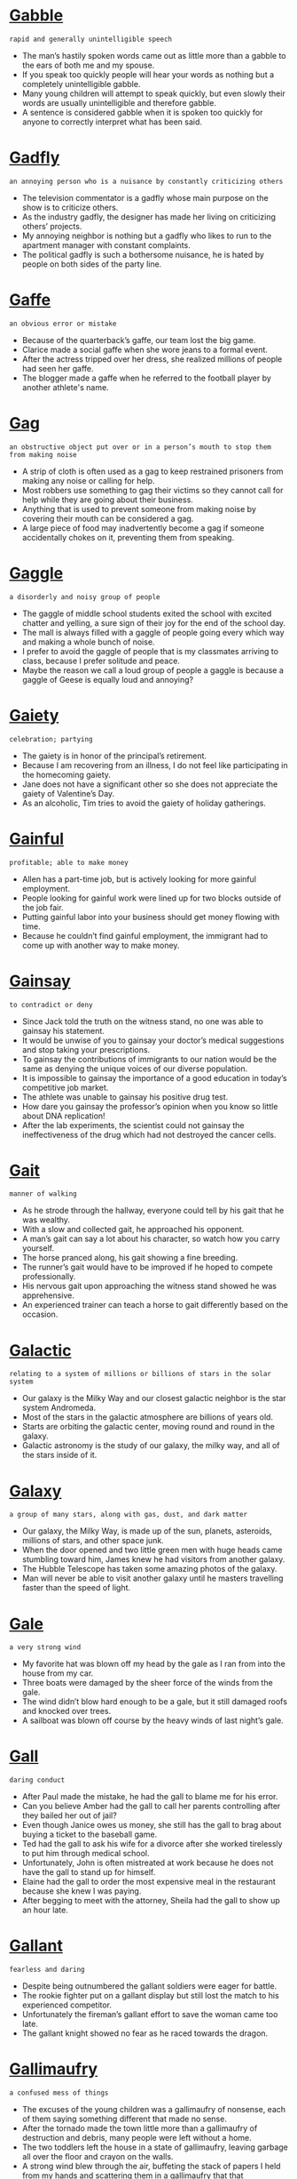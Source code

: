 * [[https://wordsinasentence.com/gabble-in-a-sentence/][Gabble]]

  =rapid and generally unintelligible speech=

  - The man’s hastily spoken words came out as little more than a gabble to the ears of both me and my spouse.
  - If you speak too quickly people will hear your words as nothing but a completely unintelligible gabble.
  - Many young children will attempt to speak quickly, but even slowly their words are usually unintelligible and therefore gabble.
  - A sentence is considered gabble when it is spoken too quickly for anyone to correctly interpret what has been said.


* [[https://wordsinasentence.com/gadfly-in-a-sentence/][Gadfly]]

  =an annoying person who is a nuisance by constantly criticizing others=

  - The television commentator is a gadfly whose main purpose on the show is to criticize others.
  - As the industry gadfly, the designer has made her living on criticizing others’ projects.
  - My annoying neighbor is nothing but a gadfly who likes to run to the apartment manager with constant complaints.
  - The political gadfly is such a bothersome nuisance, he is hated by people on both sides of the party line.


* [[https://wordsinasentence.com/gaffe-in-a-sentence/][Gaffe]]

  =an obvious error or mistake=

  - Because of the quarterback’s gaffe, our team lost the big game.
  - Clarice made a social gaffe when she wore jeans to a formal event.  
  - After the actress tripped over her dress, she realized millions of people had seen her gaffe. 
  - The blogger made a gaffe when he referred to the football player by another athlete's name. 


* [[https://wordsinasentence.com/gag-in-a-sentence/][Gag]]

  =an obstructive object put over or in a person’s mouth to stop them from making noise=

  - A strip of cloth is often used as a gag to keep restrained prisoners from making any noise or calling for help.
  - Most robbers use something to gag their victims so they cannot call for help while they are going about their business.
  - Anything that is used to prevent someone from making noise by covering their mouth can be considered a gag.
  - A large piece of food may inadvertently become a gag if someone accidentally chokes on it, preventing them from speaking.


* [[https://wordsinasentence.com/gaggle-in-a-sentence/][Gaggle]]

  =a disorderly and noisy group of people=

  - The gaggle of middle school students exited the school with excited chatter and yelling, a sure sign of their joy for the end of the school day.
  - The mall is always filled with a gaggle of people going every which way and making a whole bunch of noise.
  - I prefer to avoid the gaggle of people that is my classmates arriving to class, because I prefer solitude and peace.
  - Maybe the reason we call a loud group of people a gaggle is because a gaggle of Geese is equally loud and annoying?


* [[https://wordsinasentence.com/gaiety-in-a-sentence/][Gaiety]]

  =celebration; partying=

  - The gaiety is in honor of the principal’s retirement.
  - Because I am recovering from an illness, I do not feel like participating in the homecoming gaiety.
  - Jane does not have a significant other so she does not appreciate the gaiety of Valentine’s Day.
  - As an alcoholic, Tim tries to avoid the gaiety of holiday gatherings.


* [[https://wordsinasentence.com/gainful-in-a-sentence/][Gainful]]

  =profitable; able to make money=

  - Allen has a part-time job, but is actively looking for more gainful employment.
  - People looking for gainful work were lined up for two blocks outside of the job fair.
  - Putting gainful labor into your business should get money flowing with time.
  - Because he couldn’t find gainful employment, the immigrant had to come up with another way to make money.


* [[https://wordsinasentence.com/gainsay-in-a-sentence/][Gainsay]]

  =to contradict or deny=

  - Since Jack told the truth on the witness stand, no one was able to gainsay his statement.
  - It would be unwise of you to gainsay your doctor’s medical suggestions and stop taking your prescriptions.
  - To gainsay the contributions of immigrants to our nation would be the same as denying the unique voices of our diverse population.
  - It is impossible to gainsay the importance of a good education in today’s competitive job market.
  - The athlete was unable to gainsay his positive drug test. 
  - How dare you gainsay the professor’s opinion when you know so little about DNA replication! 
  - After the lab experiments, the scientist could not gainsay the ineffectiveness of the drug which had not destroyed the cancer cells.


* [[https://wordsinasentence.com/gait-in-a-sentence/][Gait]]

  =manner of walking=

  - As he strode through the hallway, everyone could tell by his gait that he was wealthy.
  - With a slow and collected gait, he approached his opponent.
  - A man’s gait can say a lot about his character, so watch how you carry yourself.
  - The horse pranced along, his gait showing a fine breeding.
  - The runner’s gait would have to be improved if he hoped to compete professionally.
  - His nervous gait upon approaching the witness stand showed he was apprehensive.
  - An experienced trainer can teach a horse to gait differently based on the occasion.


* [[https://wordsinasentence.com/galactic-in-a-sentence/][Galactic]]

  =relating to a system of millions or billions of stars in the solar system=

  - Our galaxy is the Milky Way and our closest galactic neighbor is the star system Andromeda.
  - Most of the stars in the galactic atmosphere are billions of years old.
  - Starts are orbiting the galactic center, moving round and round in the galaxy.
  - Galactic astronomy is the study of our galaxy, the milky way, and all of the stars inside of it.


* [[https://wordsinasentence.com/galaxy-in-a-sentence/][Galaxy]]

  =a group of many stars, along with gas, dust, and dark matter=

  - Our galaxy, the Milky Way, is made up of the sun, planets, asteroids, millions of stars, and other space junk.
  - When the door opened and two little green men with huge heads came stumbling toward him, James knew he had visitors from another galaxy.
  - The Hubble Telescope has taken some amazing photos of the galaxy.
  - Man will never be able to visit another galaxy until he masters travelling faster than the speed of light.


* [[https://wordsinasentence.com/gale-in-a-sentence/][Gale]]

  =a very strong wind=

  - My favorite hat was blown off my head by the gale as I ran from into the house from my car.
  - Three boats were damaged by the sheer force of the winds from the gale.
  - The wind didn’t blow hard enough to be a gale, but it still damaged roofs and knocked over trees.
  - A sailboat was blown off course by the heavy winds of last night’s gale.


* [[https://wordsinasentence.com/gall-in-a-sentence/][Gall]]

  =daring conduct=

  - After Paul made the mistake, he had the gall to blame me for his error.
  - Can you believe Amber had the gall to call her parents controlling after they bailed her out of jail?
  - Even though Janice owes us money, she still has the gall to brag about buying a ticket to the baseball game.
  - Ted had the gall to ask his wife for a divorce after she worked tirelessly to put him through medical school.
  - Unfortunately, John is often mistreated at work because he does not have the gall to stand up for himself.
  - Elaine had the gall to order the most expensive meal in the restaurant because she knew I was paying.
  - After begging to meet with the attorney, Sheila had the gall to show up an hour late.


* [[https://wordsinasentence.com/gallant-in-a-sentence/][Gallant]]

  =fearless and daring=

  - Despite being outnumbered the gallant soldiers were eager for battle.
  - The rookie fighter put on a gallant display but still lost the match to his experienced competitor.
  - Unfortunately the fireman’s gallant effort to save the woman came too late.
  - The gallant knight showed no fear as he raced towards the dragon.


* [[https://wordsinasentence.com/gallimaufry-in-a-sentence/][Gallimaufry]]

  =a confused mess of things=

  - The excuses of the young children was a gallimaufry of nonsense, each of them saying something different that made no sense.
  - After the tornado made the town little more than a gallimaufry of destruction and debris, many people were left without a home.
  - The two toddlers left the house in a state of gallimaufry, leaving garbage all over the floor and crayon on the walls.
  - A strong wind blew through the air, buffeting the stack of papers I held from my hands and scattering them in a gallimaufry that that disorganized them all.


* [[https://wordsinasentence.com/galling-in-a-sentence/][Galling]]

  =triggering annoyance or anger=

  - The fraud allegation was galling and really upset the honest minister.
  - The player's fumble in the final seconds of the Super Bowl made the loss even more galling.
  - The murderer’s early release from prison was galling to the families of the victims.
  - During the economic depression, the president’s critics found his excessive spending to be quite galling. 


* [[https://wordsinasentence.com/gallivanting-in-a-sentence/][Gallivanting]]

  =to roam from place to place for pleasure or excitement=

  - The mischievous wanderer was gallivanting around town in search of something to entertain himself, paying no heed to those around him.
  - Someone who is gallivanting around the city is looking for some means of entertainment and nothing else.
  - The group of drunken teenagers was gallivanting around the town, causing trouble and mischief without any heed to others in their search for self-pleasure and fun.
  - Wandering around the city is one thing, but gallivanting means you are specifically wandering in search of something that pleases or entertains you.


* [[https://wordsinasentence.com/gallon-in-a-sentence/][Gallon]]

  =a fluid measurement that equates to sixteen pints=

  - The mother knew she would need to buy a gallon of milk in order for her family of four to have enough milk for the week.
  - A typical 4-door car holds 12 gallons of gas with each gallon costing about $3.00.
  - In order to make 16 milkshakes for her class, the teacher needed a gallon of milk due to each milkshake requiring a cup of milk.
  - When the lid came off and the full gallon of orange juice fell onto the floor, it took two whole rolls of paper towels to clean it up.


* [[https://wordsinasentence.com/gallop-in-a-sentence/][Gallop]]

  =when a horse runs at full speed=

  - The startled horse broke into a swift gallop and darted through the trees.
  - The rider kicked her heels into the horse’s flank and it took off at a fast gallop.
  - She struggled to get her docile pony to walk, much less gallop.
  - Suddenly the horse switched from a lazy stride to a quick gallop and the rider was startled out of his saddle.


* [[https://wordsinasentence.com/gallows-in-a-sentence/][Gallows]]

  =a construction frame on which people are hanged for their crimes=

  - The gallows is a structure that was once used to put people to death by hanging.
  - Unfortunately many innocent people have been hung on the gallows.
  - The defendant began to cry when he was sentenced to hang on the gallows. 
  - Because the king was selfish and uncaring, many people came to see him hang on the gallows.


* [[https://wordsinasentence.com/galore-in-a-sentence/][Galore]]

  =in a huge amount=

  - Because there is food galore at the party, I know I will not go hungry. 
  - Consumers are offered bargains galore during the holiday season.
  - From the size of the huge shoe closet, it seems as though Ann has footwear galore. 
  - There are gift shops galore in the amusement park.


* [[https://wordsinasentence.com/galvanize-in-a-sentence/][Galvanize]]

  =to inspire people to work towards change=

  - Do you think the child’s death will galvanize town residents to the point they will stand up to drug dealers?
  - By holding a rally, the politician hoped to galvanize young people to vote. 
  - The infection will galvanize your white blood cells and trigger your immune reactions.
  - Because the charity wants to galvanize the public in support of its cause, it’s holding an open house to share its achievements and goals.


* [[https://wordsinasentence.com/gambit-in-a-sentence/][Gambit]]

  =something done or said in order to gain a benefit or advantage=

  - The general’s gambit did not pay off, and soon we were surrounded by enemy soldiers.
  - Once again my sister got a free lunch by performing her gambit of leaving her purse at home.
  - Do you think the singer’s song-leaking gambit will pay off with huge album sales? 
  - Each time the prosecutor thought he had won the jury over, the defense team used a gambit to have evidence thrown out of court.


* [[https://wordsinasentence.com/gambol-in-a-sentence/][Gambol]]

  =jump or run in a playful manner=

  - Because of the rain, students are unable to gambol on the playground during recess.
  - My dog is always happy to gambol with the other pooches at the park.
  - To stay in shape, my husband likes to gambol along the beach every morning.
  - The children in my neighborhood hinder traffic when they gambol in the streets. 


* [[https://wordsinasentence.com/game-changer-sentence/][Game-Changer]]

  =an event or idea that dramatically changes the course or process of something=

  - The invention of the tank was a major game-changer for the face of war, which had relied on cavalry before troops were mechanized.
  - The invention of harnessed electricity was a game-changer for all of humanity, allowing us to power our lives and replace obsolete machines and substances.
  - The events of the Cuban Missile Crisis were almost a game-changer for the Cold War, nearly transforming the tense stalemate to a full-blown nuclear conflict.
  - The use of plate armor in medieval combat was a game-changer, forcing weapons to stray away from noble blades and devolve into smashing weapons that could defeat new armor designs.


* [[https://wordsinasentence.com/gamete-in-a-sentence/][Gamete]]

  =a developed sex cell that has only one set of unpaired chromosomes=

  - During sexual procreation a gamete merges with another gamete to produce a fertilized egg.
  - Reproduction occurs when a female’s gamete joins with a male’s gamete.
  - Although Amy is infertile, she plans to use a friend’s gamete to have a child through in vitro fertilization. 
  - Roger makes gamete donations at the sperm bank in order to make extra cash.


* [[https://wordsinasentence.com/gamut-in-a-sentence/][Gamut]]

  =an entire range=

  - The company has a gamut of products ranging from infant toys to electrical wall outlets.
  - When Ginger does not get enough sleep, she usually runs a gamut of emotions from joy to sadness.
  - The obstacle course includes a gamut of activities designed to challenge even the most athletic person.
  -  Since the arguments against the highway construction run the gamut from cost to conservation efforts, it will be a while before a final decision is made on the project.
  - The state welcome booklet identifies a gamut of attractions from animal parks to mountain outlooks.
  - In my town, we experience a gamut of weather conditions in the winter, everything from bright sunny days to horrible snowstorms. 
  - The designer’s shoe collection runs the gamut from colorful sneakers to elegant heels. 


* [[https://wordsinasentence.com/gangrene-in-a-sentence/][Gangrene]]

  =the rot and decay of an area of the body that suffered from infection or a wound that usually needed to be amputated=

  - The injured soldier’s wound became infected until gangrene set in, and the doctor’s were forced to cut off the dead tissue.
  - When Marco lost blood flow, gangrene formed, the tissue began to die, and he was in danger of losing most of his leg.
  - Gangrene was a common problem during WWII when soldiers were left wounded on the front and their wounds began to rot until the tissue completely died.
  - The sickly green and black sign of gangrene on the wounded patient’s skin told the doctor that it was too late to save the poor man’s arm.


* [[https://wordsinasentence.com/gap-in-a-sentence/][Gap]]

  =a space in between two things=

  - The gap between the seat and the center console was just wide enough for the keys to fall down in.
  - A gap in the man’s work history made the manager wonder what he did for work during that period of time.
  - Because she didn’t like the space between her two front teeth, the girl had the dentist remove the gap.
  - The gap between the wall and the bathtub should be filled in if you want to avoid mold growth.


* [[https://wordsinasentence.com/gape-in-a-sentence/][Gape]]

  =to stare at someone with your mouth wide open=

  - The men are sure to gape when they see Teresa in her tiny shorts.
  - Do you think our daughter will gape in awe when she sees her birthday present? 
  - It was hard to not gape at the contrast of the gigantic dog and its stunted owner.
  - Because we knew Jim had never been to the metropolitan area, we expected him to gape at the giant skyscrapers.


* [[https://wordsinasentence.com/garble-in-a-sentence/][Garble]]

  =to alter the sound or meaning of something=

  - The drunk man will often garble his words to the point that they are not understandable.
  - If you do not garble the directions and confuse me, I should be able to easily find your house. 
  - The boy started to garble the poem when he could not remember the words.
  - Because the writer believed making changes to his novel would garble his message, he decided to keep the book as it was. 


* [[https://wordsinasentence.com/garden-in-a-sentence/][Garden]]

  =a piece of ground, often near a house, used for growing flowers, fruit, or vegetables=

  - The chef had a large herb garden in his backyard so that he always had fresh spices available.
  - After she noted the increasing prices of fresh produce, the savvy mother decided to create and maintain her own garden.
  - Her little rooftop garden blossomed with vine-ripe tomatoes, lush strawberries, and fresh cilantro.
  - The little girl pretended that the tiny ceramic gnome in her garden protected the vegetables from hungry neighborhood cats.


* [[https://wordsinasentence.com/gargantuan-in-a-sentence/][Gargantuan]]

  =of tremendous size=

  - It took five men to move the gargantuan bedframe into the house.
  - Even though Janice does not have a nickel to her name, she still has gargantuan tastes and is  not willing to settle for the small things.
  - The small freshman found the gargantuan textbook to be exceptionally heavy.
  - Can you believe the gargantuan amount of money reality stars make?


* [[https://wordsinasentence.com/gargoyle-in-a-sentence/][Gargoyle]]

  =an unusual and unpleasant-looking animal or human shape that protrudes from a building’s roof=

  - Many children are frightened by the stone gargoyle that sits on top of the roof of the building. 
  - If anything, the bust of the unattractive politician resembles an angry gargoyle trapped on a rooftop.
  - Why did the church builders put an unwelcoming sculpture of a gargoyle on the roof of a building that is said to embody worship and welcome?
  - When the evil wizard brought the gargoyle to life, the hideous creature flew from the roof and began to attack the approaching troops.


* [[https://wordsinasentence.com/garish-in-a-sentence/][Garish]]

  =something that is elaborate, showy, striking and in bad taste=

  - Because she likes showing off her money, my wealthy aunt is known for wearing garish jewelry to casual events.
  - Rappers are known for wearing garish accessories like giant gold chains.
  - After the renovations were completed in the old church, many considered the changes to be garish and out of place.
  - When my sister won the lottery, she purchased a garish sports car which could not be missed on the highway.
  - Because my friend’s outfit was so garish, the principal sent her home to change into more appropriate clothes.
  - While Margaret decorated her home in subdued colors like tan and pale yellow, her friend Heather preferred garish colors such as bright green and orange.
  - The football player’s wife wore a large garish ring which appeared to cover her entire hand.


* [[https://wordsinasentence.com/garner-in-a-sentence/][Garner]]

  =to collect or accumulate=

  - The teacher allowed us to put up posters to garner interest in our club fundraiser.
  - Sadly, Jim Waters could not garner enough votes to carry the election.
  - The actor hopes to garner interest in his film by promoting it on several talk shows. 
  - If Gail wants to garner more laughs during her stand-up comedy routine, she definitely needs to write funnier jokes.
  - The shoplifter acted discreetly in the hope she would not garner the attention of security.
  - During the telethon, the hospital was able to garner over ten million dollars for cancer research.
  - My son is trying to garner all the baseball cards of his favorite players.


* [[https://wordsinasentence.com/garnish-in-a-sentence/][Garnish]]

  =to enhance or improve, especially food in a decorative way=

  - Grated cheese and fancy pieces of tomato were used to garnish the salad bowl.
  - The caterer worked to garnish the plates with lime wedges and other decorative staples.
  - After dividing the meal onto six different plates, the only thing left to do was garnish the chicken with a dust of Parmesan.
  - The five-course meal looks amazing, but it wouldn’t hurt to garnish the chicken with a scoop of gravy.


* [[https://wordsinasentence.com/garrison-in-a-sentence/][Garrison]]

  =a base or camp used by armed forces=

  - Once the troops make it to the garrison they will rest for the night.
  - An attack on the garrison will give us the chance to kill our enemies while they’re sleeping. 
  - Because the old building was used as a garrison to house troops in the war, it was recognized as a national historic site. 
  - The captain of the exhausted unit knew his soldiers would receive food and medical care as soon as they arrived at the garrison. 


* [[https://wordsinasentence.com/garrulous-in-a-sentence/][Garrulous]]

  =overly talkative and chatty, mostly about unimportant things=

  - Desperate for peace and quiet, Amanda told the garrulous man sitting next to her to "Shut up!"
  - The garrulous gentleman held up the checkout line as he rambled on to the cashier about his pet squirrel.
  - Mom, who is usually loud and garrulous, was surprisingly quiet as a mouse this morning.
  - Because Jake is garrulous, asking him to keep a secret is impossible.
  - Garrulous people make great talk show hosts.
  - If the garrulous car salesman prattles on with his small talk, I'll buy a car elsewhere.
  - Though my window is closed, I can still hear my garrulous neighbors loudly gossip in the night.


* [[https://wordsinasentence.com/gas-in-a-sentence/][Gas]]

  =a fluid substance that is air like and that can expand to fill any space=

  - The balloons were filled with gas so that they could float in the party hall.
  - Invisible laughing gas was pumped through the mask, relaxing the child in the dentist seat.
  - Though we couldn’t see or smell it, a leak in the pipe caused gas to fill the room.
  - The hairspray bottle was filled with gas and misted out easily.


* [[https://wordsinasentence.com/gasconade-in-a-sentence/][Gasconade]]

  =to make particularly showy gestures to brag about an accomplishment=

  - The football player jumped on the cafeteria table and started to gasconade about his speed and ability to catch impossible throws.
  - The politician loved to gasconade about his poll numbers, high donations, and success to anyone who would listen.
  - Napoleon was known to gasconade about his battle skills so thoroughly in his letters that you would think he never lost a single soldier.
  - After winning the debate tournament, Mike began to gasconade by running around the room with his trophy over his head and shouting in his posting his win all over social media.


* [[https://wordsinasentence.com/gaseous-in-a-sentence/][Gaseous]]

  =related to or existing as gas=

  - The broken machine is leaking fuel, letting off a gaseous odor into the air.
  - Gaseous emissions streaming from the car’s tailpipe can be dangerous and should be dealt with immediately.
  - Although it is a gaseous area, the atmosphere around the planet has little oxygen.
  - Because the gaseous substance has no odor, carbon monoxide can kill a family before they even know they are in danger.


* [[https://wordsinasentence.com/gaslight-in-a-sentence/][Gaslight]]

  =to use psychological manipulation to sow seeds of doubt in a person’s mind and make them question their own sanity=

  - The psychopath will gaslight and tell blatant lies in an attempt to throw you off balance.
  - Because he likes to gaslight people, Justin’s mother warns his teachers of his manipulation.
  - Denying he ever agreed to the deal, the shady salesman tried to gaslight the client.
  - People who gaslight also throw in positive affirmations so that they can confuse you even more with their psychological tricks.


* [[https://wordsinasentence.com/gasp-in-a-sentence/][Gasp]]

  =a short, sudden intake of breath=

  - Seeing her father standing at the arrival gate, the soldier’s daughter let out a deep gasp.
  - From across the room, the maître’d heard the gasp of the newly engaged woman and let out a smile.
  - Flailing about, the reluctant swimmer’s gasp was a sigh of relief that he had made it back to the shore.
  - With each gasp, the girl ran faster and prayed that the dog would turn back before she ran out of breath.


* [[https://wordsinasentence.com/gauche-in-a-sentence/][Gauche]]

  =lacking class or manners; awkward; tactless=

  - His gauche table manners make me cringe, especially when he tries to talk with his mouth full.
  - Because everyone assumed that he is just a typical gauche adolescent, no one believed he could have produced such a sophisticated work of art.
  - Even though the comic’s act was crude and gauche, he filled the club to overflowing every night.
  - Despite his promise that he would stay awake during the entire opera, Carl was already producing a gauche snorting sound within fifteen minutes of the overture.
  - Many of the old families in town are horrified by the gauche upstarts who are using new money to tear down classic old homes to build modern eyesores.
  - Most young ladies avoid going into that bar because they have a particularly gauche clientele who don’t care about following the simplest rules of etiquette.
  - It’s simply a matter of taste whether you believe that a vacation in Las Vegas is a grand adventure or an exercise in gauche excessiveness.


* [[https://wordsinasentence.com/gaudy-in-a-sentence/][Gaudy]]

  =so showy that it is unattractive=

  - When Crystal returned from the nail salon, she showed me her gaudy nails that were painted bright orange.
  - The colorful performer is known for his gaudy fashion taste.
  - As I watched the pageant, the number of little girls in inappropriate gaudy dresses and makeup shocked me.
  - There was no way I was going to hang that gaudy painting on the wall of my new house.
  - Last night, we drove by a house that was covered in what had to be a thousand gaudy Christmas lights.
  - Gina did not listen when we told her dyeing her hair pink and orange would be a gaudy style move.
  - As soon as the single man won the lottery, he purchased a huge house and decorated it with gaudy gold statues of himself.


* [[https://wordsinasentence.com/gauge-in-a-sentence/][Gauge]]

  =to measure a specific thing=

  - The poll is used to gauge the public’s opinion on the president.
  - If the thermostat does not gauge the temperature properly, it may not trigger the heating unit.
  - The highway patrolman was able to gauge the driver’s speed by using a radar instrument.
  - Because my car’s speedometer is broken, I can't accurately gauge my speed.  


* [[https://wordsinasentence.com/gaunt-in-a-sentence/][Gaunt]]

  =extremely skinny, typically because of illness or starvation=

  - After being held in a dark basement for three months, the prisoner was gaunt and weak.
  - The selfish queen who spent millions on her wardrobe felt no pity for her citizens who were gaunt from starvation.
  - Because Taylor had become very gaunt as a result of having cancer, he found it difficult to find clothes to fit his small frame. 
  - I could not stop thinking about the extent of my supervisor’s illness when I saw how gaunt he had become.


* [[https://wordsinasentence.com/gauntlet-in-a-sentence/][Gauntlet]]

  =a sequence of demanding events=

  - During boot camp, soldiers were challenged by a five-mile gauntlet.
  - The cooking competition is a gauntlet of trials that ends with the final cook being declared a Master Chef.
  - After warming up, Jill and a few of her teammates will run the gauntlet to prepare for the hurdles. 
  - Entrance into the best fraternity on campus involves the completion of a seven-day gauntlet. 


* [[https://wordsinasentence.com/gauze-in-a-sentence/][Gauze]]

  =a thin and transparent fabric used for clothing, curtains, as well as medical purposes=

  - With no bandage available, the hiker had to use some old gauze from a first-aid kit to cover his wound.
  - Pam bought a thin shirt made out of cotton gauze to wear over her swimsuit.
  - The lightweight gauze curtains were transparent enough to shine a bit of light in.
  - Wrapping the gauze around the man’s injured leg, the nurse hoped it would be thick enough to prevent infection.


* [[https://wordsinasentence.com/gawk-in-a-sentence/][Gawk]]

  =to stare stupidly=

  - People always gawk at us because we have seven children in our family.
  - Everyone turned to gawk at me after I tripped and fell in the school hallway.
  - I can tell my teacher doesn’t like me very much because I gawk too much at her during class.
  - When I was trying on prom dresses, I could tell my friends didn’t like one when they would gawk at me and say nothing.


* [[https://wordsinasentence.com/gay-in-a-sentence/][Gay]]

  =content and joyful=

  - Playing in the field on their day off of school, the young gay children giggled as they were cartwheeling and jumping around.
  - When the couple arrived at the door to celebrate Christmas at their family’s house, a gay noise of Christmas carols being sung could be heard right outside the door.
  - Children’s birthday parties are such gay occasions for people to revel in the fun of clowns, cake and opening birthday presents.
  - With a prominent job, a loving family and living in a safe and secure house, the gay existence of this man couldn’t have been any better.


* [[https://wordsinasentence.com/gaze-in-a-sentence/][Gaze]]

  =to stare off, fixing your eyes on something=

  - Natalie stood on her hotel balcony, feeling thankful that she could gaze out at the sunset from such an amazing view.
  - Ben could gaze at Ruby’s face all day long, so in love that he hates to take his eyes off of her.
  - The doting young mother would gaze into her baby’s eyes all day long if she didn’t have other things to do.
  - The drill sergeant’s steel gaze scared almost everyone he set his eyes upon.


* [[https://wordsinasentence.com/gelatinous-in-a-sentence/][Gelatinous]]

  =having a consistency that is like jiggly like jelly=

  - A large heap of gelatinous noodles jiggled on the girl’s plate as she walked back to her table.
  - The Jell-O wasn’t gelatinous like it should have been, looking like runny water instead of jiggly jelly.
  - Diners turned their noses up to the gelatinous coating that looked like goop on top of the salmon.
  - The sloppy, gelatinous substance inside the jar resembled jam but had a sour smell.


* [[https://wordsinasentence.com/gelid-in-a-sentence/][Gelid]]

  =extremely cold or icy=

  - The swimmer immediately regretted wading into the gelid waters, as the coldness of the lake was almost unbearable.
  - Gelid air from the Arctic Ocean made even the penguins shiver.
  - Gelid temperatures stopped many beach goers in as the cold snap swept through the area.
  - Although Alaska is known for its gelid weather, it has some amazing tourist spots that can bring sightseers in out of the cold.


* [[https://wordsinasentence.com/gem-in-a-sentence/][Gem]]

  =something that is prized because of its worth=

  - The building is a gem and is expected to get city landmark designation.
  - A gem in the league, the team is one of the only ones to be successful without a huge budget.
  - The little gem of a theater received great reviews and wows community members with its performance.
  - The short read is a gem among a sea of other mediocre books.


* [[https://wordsinasentence.com/gene-in-a-sentence/][Gene]]

  =genes determine physical traits (how we look), such as hair type, hair and eye color, freckles, height, etc. genes are part of the cell - you inherent genes from your parents.=

  - No one wants to inherit the balding gene, but it is a normal part of aging.
  - His father’s strange hair gene left him with gray hair at the age of 30.
  - He hoped not to pass on his gene that caused so many allergies.
  - Genetics today can help people to understand what gene they might pass onto their children.
  - A single bad gene can cause an array of bad health conditions.
  - Scientists today are working on a way to modify an individual gene and improve human weaknesses.
  - The gene for brown eyes is more dominant than for blue.


* [[https://wordsinasentence.com/genealogy-in-a-sentence/][Genealogy]]

  =the history that explains how family members are related=

  - When Glen studied his family’s genealogy, he learned his ancestors came from Germany.
  - Jerry became interested in genealogy after his grandmother drew a picture of their family tree. 
  - While in a genealogy class, the two women learned they were distant cousins.
  - Gregory searched a genealogy website to learn about his ancestors.


* [[https://wordsinasentence.com/general-in-a-sentence/][General]]

  =concerning a very broad array of things, or referring to something in a vague sense=

  - The general public includes everyone in your society, from the lowest tier to the absolute wealthiest.
  - In general, stealing from others is frowned upon, though there may be some corner of the world where it is not.
  - While there are many different models of automobiles on the market, we like to use the general term ‘car’ or ‘truck’ to keep things simple.
  - Because there are so many types of organisms in the world, we divide them into large general groups, such as mammal, amphibian, and reptile.


* [[https://wordsinasentence.com/generality-in-a-sentence/][Generality]]

  =an offhand comment not backed up by facts=

  - The presidential candidate made a generality about the growing dangers of global warming without offering any statistics.
  - After another vague generality about the growing crime rate, the reporter asked the sheriff for statistics, community efforts, and what the police planned to do about the issue.
  - People like to use the generality that the sky is blue, but scientists know that the sky is actually a mixture of red, green, and blue molecules.
  - The researcher hated when authors used a generality in place of a fact.


* [[https://wordsinasentence.com/generalize-in-a-sentence/][Generalize]]

  =to make a broad statement based on limited facts=

  - I told Debra not to generalize by stating that all Chinese businesses are corrupt just because she had a bad experience with one of them.
  - Painting with a wide brush Garry began to generalize, claiming that every politician is a fraud and only out for himself.
  - Bill argues that a real historian will stick to the facts, without attempting to generalize based on what is known to be true.
  - It is easy to generalize that all poor people had an inferior education, however such an argument cannot be supported by the facts.


* [[https://wordsinasentence.com/generally-speaking-in-a-sentence/][Generally speaking]]

  =usually true, correct in most cases but not all=

  - Generally speaking, we don’t celebrate holidays, but we may go trick-or-treating this year.
  - There are many options I love on the menu, but generally speaking, I order the chicken.
  - Women are allowed to run for office, but generally speaking, it is men who try for president.
  - Generally speaking, people follow the laws, but there are a few rule breakers.


* [[https://wordsinasentence.com/generally-in-a-sentence/][Generally]]

  =usually, In most cases=

  - Generally, we do not accept checks, but we will make an exception.
  - Drinks are generally served over iced and with a colorful umbrella.
  - The weather is generally sunny, but it does rain a few times a year.
  - Andrew generally votes Independent on election day, but this year is questionable.


* [[https://wordsinasentence.com/generate-in-a-sentence/][Generate]]

  =to create or produce something=

  - The mayor promised to generate new jobs in the area, but none have been created as of yet.
  - Salesmen were sent out into the community to generate new leads for the dwindling business.
  - Police hoped that showing the missing girl’s face on the news would generate new interest in her case.
  - Because there is no way to generate new funds, we will have to cut our spending by a lot.


* [[https://wordsinasentence.com/generic-in-a-sentence/][Generic]]

  =describing something that is plain, uniform, or ordinary and typically forgettable=

  - The guards at the gate were rather generic today, being so plain that I can’t even remember what they looked like.
  - Oreo cookies are generic, each and every one of them looking just like the cookie right next to them in the package.
  - Many action movies today are so generic with their plots that you can predict what is going to happen from start to finish.
  - Some people consider brown or black hair to be kind of generic compared to stark colors like red and blonde.


* [[https://wordsinasentence.com/generosity-in-a-sentence/][Generosity]]

  =the characteristic of being charitable and kind=

  - Because of your generosity, a deserving student can go to college.
  - The generosity of our sponsors allows us to feed two hundred homeless people a day.
  - During the funeral, the minister spoke about my father’s generosity to those in need. 
  - The nun displayed her generosity by dedicating her entire life to the church’s orphanage.


* [[https://wordsinasentence.com/generous-in-a-sentence/][Generous]]

  =displaying a willingness to give more than is expected=

  - The generous old woman decided to donate twenty five dollars to our organization even though we only asked for ten.
  - The truly generous give more of their possessions to those in need than the stingy, even though they may often get nothing in return for it.
  - Nothing is more generous than the heart of a young child, who will often share more of their favorite food or toy than any adult would in a similar situation.
  - My father is quite generous, paying for half of my school tuition even though he originally only planned on paying for a third.


* [[https://wordsinasentence.com/genesis-in-a-sentence/][Genesis]]

  =the point at which something comes into existence; the beginning=

  - Genesis is the first chapter of the Bible’s Old Testament.
  - For years, scientists and religious leaders have argued about the truth of mankind’s origin or genesis.
  - Many historians view the Boston Tea Party as the genesis that set the American Revolution in motion.
  - In his film, the director traces the genesis of the civil rights movement and the lives of those who started the fight for racial equality.


* [[https://wordsinasentence.com/genetics-in-a-sentence/][Genetics]]

  =the area of biology that focuses on the passing of genetic traits=

  - When Tammy studied genetics in class, she learned her eye color differed from her parents because of recessive genes. 
  - Genetics may explain why Stella and her sisters have the same disease.
  - Yesterday my professor lectured on the study of heredity or as its more academically known, genetics.
  - After Steve became fascinated with genetics, he realized he wanted to spend his life trying to cure inherited disorders.


* [[https://wordsinasentence.com/genial-in-a-sentence/][Genial]]

  =warm and welcoming=

  - Santa Claus is such a genial man that children love to approach him.
  - While I expected my elderly neighbor to be rude, he was actually genial and invited me in for tea.
  - A glass of wine always makes me genial and approachable.
  - How can I resist such a genial party invitation?
  - The genial clerk warmly greeted me as soon as I walked through the hotel doors.
  - As soon as Matt saw Sarah’s genial smile, he knew he had found the woman of his dreams. 
  - The genial atmosphere of the dinner made strangers feel like friends.


* [[https://wordsinasentence.com/genocide-in-a-sentence/][Genocide]]

  =the purposeful murder of individuals of a particular people=

  - Armed troops are being sent to end the dictator’s genocide that has resulted in the deaths of over twenty thousand people.
  - The film’s purpose is to raise awareness of the genocide in Darfur that continues to take the lives of innocent people. 
  - As a result of genocide in the small nation, thousands of children have now become homeless orphans. 
  - There are still many superior Germans who deny the genocide of the Jews ever occurred.
  - 
  - 
  - 


* [[https://wordsinasentence.com/genome-in-a-sentence/][Genome]]

  =the complete set of genetic material within an organism=

  - Each species on Earth has a different genome, with different DNA and genetic material to set them apart from other species.
  - Ironically, the human genome has more in common with the DNA of bananas than it does with any type of monkey.
  - A defect in the human genome is often the cause of genetic disorders like Down syndrome, and unfortunately it is impossible to cure these defects since they are embedded in our DNA.
  - A genome includes all of the genetic data that makes up who we are as humans, including our hair, eye, and skin color.


* [[https://wordsinasentence.com/genotype-in-a-sentence/][Genotype]]

  =the genetic makeup of a particular organism or group of organisms=

  - If both of your parents have dark hair, you likely won’t have the genotype to be a blonde.
  - The genetic makeup, or genotype, of an organism can determine many physical traits.
  - Every physical trait from eye color to skin color is the result of that person’s genotype.
  - Scientists today are still working to fully understand the human genotype in relation to the phenotype.
  - Genetics makes it easier to break down the human genotype.
  - Though there are many similarities, every animal has a unique genotype.
  - Fully studying the genotype of a creature takes an advanced understanding of genetics.


* [[https://wordsinasentence.com/genre-in-a-sentence/][Genre]]

  =a particular type of music, writing, film, or art=

  - Though he did not normally enjoy movies in the horror genre, he found the trailer quite compelling.
  - Rock was his favorite genre of music, but he also had a secret love for country.
  - Science fiction is an interesting genre that melds real-life science with fantasy elements.
  - He quite enjoyed this painter’s genre, which seemed to closely resemble reality.
  - Bluegrass is a much more specific genre than country.
  - There are many subcategories of rock, which makes it easy to like one genre and not another.
  - The romantic genre of books is known for flowery writing.


* [[https://wordsinasentence.com/genteel-in-a-sentence/][Genteel]]

  =polite and well-mannered=

  - At the formal dinner, you are expected to behave in a genteel manner. 
  - Beth’s parents sent her to a finishing school so she would learn how to become a genteel young woman.
  - Since this is supposed to be a genteel meeting, I will refrain from calling anyone mean names.
  - The judge was pleased by the genteel way the husband and wife treated each other during their divorce hearing.
  - When one attends a genteel social event, he or she should always bring a gift for the host. 
  - Sarah’s genteel upbringing led her to open doors for elderly people.
  - Although Tony may dress like a thug, he is actually a genteel man with flawless manners.


* [[https://wordsinasentence.com/gentility-in-a-sentence/][Gentility]]

  =class or a good upbringing=

  - Ed’s lack of gentility was evident when he started to drink the water in his fingerbowl. 
  - When speaking of role models, one can not help but make note of the queen’s gentility.
  - Richard must marry a woman of gentility because his parents are members of society’s upper crust. 
  - While the Kline family was once the picture of gentility, several of its members have since been arrested on criminal charges. 


* [[https://wordsinasentence.com/gently-in-a-sentence/][Gently]]

  =softly or with light action=

  - Stroking the puppy gently, the woman tried to make him feel more at ease.
  - Olivia laughed gently, letting out a soft chuckle at her husband’s joke.
  - Tim stroked Lisa’s cheek gently and leaned in for a light peck on the lips.
  - Rubbing the sweater gently, the maid tried to remove the stain without pressing too hard.


* [[https://wordsinasentence.com/gentry-in-a-sentence/][Gentry]]

  =a term used mainly in the past to refer to members of society’s upper class=

  - The gentry travelled in carriages while the poor people walked or rode on rickety wagons.
  - As part of the gentry, you should look for the VIP cabins when you board the train. 
  - The members of the gentry are fortunate to not have any financial worries.
  - In the summer months, many of the gentry relocate to their beach homes. 


* [[https://wordsinasentence.com/genuflect-in-a-sentence/][Genuflect]]

  =to show great respect or devotion=

  - Faithful Catholics genuflect to the pope.
  - When Jill met her idol, she could not help but genuflect to the singer who had inspired her to become an entertainer.
  - We genuflect to the heavenly father by lighting a white candle in his honor.
  - After Ted’s funeral, hundreds of people went by his house to genuflect to his widow.


* [[https://wordsinasentence.com/genuine-in-a-sentence/][Genuine]]

  =real, authentic, and exactly as it appears=

  - When the bride took her engagement ring to be reset she was shocked to discover that her diamond was not genuine but cubic zirconia.
  - Despite the tag claiming the purse was genuine leather, when Lydia sniffed the smooth fabric she knew it was fake.
  - The collector thought he bought a genuine Picasso painting, but after having it appraised learned it was a fraud.
  - For years historians have speculated over whether the Mona Lisa is a genuine da Vinci painting or a copy.


* [[https://wordsinasentence.com/genus-in-a-sentence/][Genus]]

  =a genus is a class or group of something, usually used in biology to classify similar animals of different species=

  - Because it represents the group, the genus is the first part of an animal’s scientific name.
  - When discussing the genus, the scientists talked about a set of closely related plants.
  - Felidae is the genus that includes many types of cats including lions and tigers.
  - Because no other animals are similar to a giraffe, it is the only animal classified in its genus.


* [[https://wordsinasentence.com/geocentric-in-a-sentence/][Geocentric]]

  =describes something that considers the earth its center=

  - For years, people believed in a geocentric model in which the earth is at the center of the universe.
  - Although the scientist knew that the sun was actually in middle of the solar system, his ideas were rejected for a geocentric model for over 1500 years.
  - The confused astrologists believed in a geocentric solar system in which the sun rotated around the earth.
  - In the geocentric display, the earth is in the middle and the moon is spinning around it.


* [[https://wordsinasentence.com/geography-in-a-sentence/][Geography]]

  =the nature and relative arrangement of places and physical features=

  - Jessica’s knowledge of geography was so terrible that she thought China was next to Mexico.
  - The honeymooners studied the geography of Italy before making their decision to stay in a region that had both beaches and mountains.
  - The college freshmen could not remember the geography of the campus, especially where her dorm was in relation to the library, and kept getting lost.
  - The backpacker was well versed in the geography of Europe and knew that she could take a boat from Scotland to Iceland much cheaper than flying.


* [[https://wordsinasentence.com/geology-in-a-sentence/][Geology]]

  =that portion of science associated with rocks and their relevance in the history of an area or planet=

  - In the study of geology, rocks are placed into distinct categories according to certain characteristics.
  - Jim collected bags and bags of rocks for his geology project.
  - After listening to the speaker talk about geology, I knew a great deal about how stones are shaped. 
  - Rock formation is one of the main concentrations of study in structural geology. 


* [[https://wordsinasentence.com/geothermal-in-a-sentence/][Geothermal]]

  =relating to the internal heat of the earth=

  - Geothermal energy is created deep down in the earth and can provide heating and cooling for your home.
  - Created down inside the earth, geothermal power is clean and reliable.
  - Hot springs that develop deep inside the earth are a form of geothermal energy.
  - Because it comes from inside the earth, geothermal energy is a renewable resource that can never be depleted.


* [[https://wordsinasentence.com/germane-in-a-sentence/][Germane]]

  =relating to a subject in an appropriate way=

  - Since we were running out of time, our professor asked us to limit our questions to those germane to today’s lecture.
  - I do not have to answer your questions because they are not germane to the case! 
  - If you post anything other than germane comments beneath this article, you will be banned from the site.
  - The president will only respond to media questions that are germane to the economic crisis.
  - On the test, students were asked to identify the portion of the story that was not germane to the plot and could be removed without changing the storyline.   
  - The actress refused to respond to any queries, which were not germane to her latest movie. 
  - As a potential car buyer, you should not be afraid to ask germane questions that relate to a vehicle’s features. 


* [[https://wordsinasentence.com/germinate-in-a-sentence/][Germinate]]

  =to mature or develop=

  - Without sunlight, the seeds will not germinate. 
  - The plants need an adequate amount of water to germinate.
  - Because the students were anxious for their plants to germinate, they would not stop looking at the pots in the window. 
  - These plants germinate quite fast so you should have a stunning garden in no time.


* [[https://wordsinasentence.com/gerrymander-in-a-sentence/][Gerrymander]]

  =to separate an entity like a region or state into political divisions so that one party has an unjust advantage=

  - The politician hoped to gerrymander the western states so his party could control electoral regions.
  - By limiting the redesign of districts, state officials hope to prevent efforts to gerrymander. 
  - The group that can gerrymander districts will have the opportunity to earn the most congressional seats.
  - During their chat, the political experts discussed how one party’s efforts to gerrymander could result in a victory for that faction.
  - The campaign’s biggest concern is that the opposition will gerrymander its way to an unfair number of voters.
  - When the governor tried to alter the district lines so his political party would win the elections, he was accused of trying to gerrymander votes.
  - The state politicians who are in office hope to gerrymander their districts to ensure they maintain their seats.


* [[https://wordsinasentence.com/gestalt-in-a-sentence/][Gestalt]]

  =an entity viewed as more than a collection of its parts=

  - In the field of psychology, gestalt is seen as a combined entity or whole.
  - The critics are calling the singer’s grand collection a gestalt because it includes all the songs from her singing career. 
  - According to Gestalt psychology, people experience life and learning as whole units and not as individual segments. 
  - Gestalt is a German word that when translated into English means “shape” or “form”.


* [[https://wordsinasentence.com/gestapo-in-a-sentence/][Gestapo]]

  =the secret police of Nazi Germany that was organized during 1933=

  - In 1933, Adolf Hitler became chancellor of Germany and the Gestapo were established as a secret police force.
  - The Nazi police force was not regulated and the German Gestapo were allowed to detain and arrest people as they saw fit.
  - The German Gestapo were in charge of identifying and arresting any agents who were against the Nazis.
  - Right before World War II, Adolf Hitler reorganized the German military and brought the secret police, the Gestapo, into his army.


* [[https://wordsinasentence.com/gesticulate-in-a-sentence/][Gesticulate]]

  =to express a thought using gestures=

  - When Jason got angry, he started to gesticulate his feelings with his hands.
  - The deaf woman tried frantically to gesticulate her fears to the police interpreter.
  - During the dance’s chase scene, the ballerina made use of her hands to gesticulate her distress.
  - The football coach used nonverbal signals to gesticulate plays to the quarterback.
  - While the monkey cannot respond in a verbal language understood by humans, he can gesticulate his wants and needs with physical motions.
  - The waiter was fired when the manager caught him waving a knife to gesticulate his feelings about a guest who not left a tip.
  - Whenever the scientist talked about his pet project, he would gesticulate his excitement by clasping and unclasping his hands. 


* [[https://wordsinasentence.com/gesture-in-a-sentence/][Gesture]]

  =a movement made to express a point=

  - I was offended by the gesture the man made with his middle finger.  
  - When Hank offered me the gesture of a handshake, I took it as a sign he was glad to meet me.
  - The shrug is a gesture that usually means a person does not know or does not care.
  - While the wave is a gesture that means one thing in our country, it could mean something completely different in another nation.


* [[https://wordsinasentence.com/gewgaw-in-a-sentence/][Gewgaw]]

  =something that is flashy or showy but ultimately useless or pointless=

  - If you ask me, an expensive sports car is little more than a gewgaw, since it doesn’t do anything that a regular car doesn’t do with just a little less style.
  - Name brand jeans are nothing more than a gewgaw, being no different than regular jeans and therefore serving no actual special purpose.
  - There are many products that are supposedly better than others, but if they do not perform better than those other products they are nothing more than a gewgaw.
  - The most obvious example of a gewgaw in the modern military is the battleship, a warship that looks intimidating and powerful but is no longer a truly viable combat vehicle.


* [[https://wordsinasentence.com/geyser-in-a-sentence/][Geyser]]

  =a hole in the ground (natural spring) from which hot water and steam come out=

  - Hiking up to the geyser, the group of tourists were amazed by how high the spring water shot into the air.
  - The geyser was formed by water seeping through the ground and coming into contact with rock heated by magma.
  - At the natural spring, the fountain geyser erupted in a powerful burst from the pool of water.
  - Yellowstone Park is home to the world’s most active natural springs with each geyser shooting several hundred feet in the air.


* [[https://wordsinasentence.com/ghastly-in-a-sentence/][Ghastly]]

  =extremely awful=

  - There is no way I can swallow the ghastly medicine.
  - Since my sister is known for her ghastly meals, I always eat before going to her house.
  - The ghastly smell in the room caused the teacher to move his class outside.
  - Because none of us wanted to tell Gail her wedding dress looked ghastly, we all lied and told her it looked nice.


* [[https://wordsinasentence.com/ghetto-in-a-sentence/][Ghetto]]

  =an area in the city designated for imprisoning the Jewish people during World War II before being transported to a concentration camp=

  - Many Jewish people died in their ghetto due to living in small quarters of their hometown and being exposed to disease.
  - Due to the Nazi takeover, many cities in Germany and the surrounding countries would set up a ghetto or two in order for the Nazis to have better control over the Jewish citizens.
  - After being sent to the ghetto, many Jewish families received little food because they were located in the city with very little access to farmland.
  - During the uprising of the Warsaw Ghetto, several hundreds of Jews revolted against their Nazi leaders who ruled over them to escape to another part of the city.


* [[https://wordsinasentence.com/ghoul-in-a-sentence/][Ghoul]]

  =an evil spirit or undead creature that is believed to feed on corpses=

  - The ghoul is a fictional undead creature that is usually the corpse of some dead person that wants to feed on the living.
  - Many people feared the abilities of witches and necromancers in the past because they believed they could raise a ghoul from the dead.
  - The word ‘ghoul’ is used to describe many fictional monsters, but it is most commonly used for hideous undead creatures raised from the dead.
  - A ghoul and a zombie are two creatures that are very similar, and the terms could almost be considered interchangeable.


* [[https://wordsinasentence.com/ghoulish-in-a-sentence/][Ghoulish]]

  =unusually interested in death or destruction=

  - The ghoulish individual had a sick fascination with death, which may have been what spurred him to commit those heinous crimes.
  - While it is not wrong to have some interest in death, a ghoulish fascination with it is considered unhealthy and psychologically unstable.
  - The ghoulish criminal was always looking to see the fruits of his dark labor, which is why he didn’t bury the corpses of his victims.
  - While most grave robbers do what they do for personal gain, others might do it because they are ghoulish and have an interest in death.


* [[https://wordsinasentence.com/gibberish-in-a-sentence/][Gibberish]]

  =babble or nonsense words or utterances=

  - As the Martians landed on Earth, the people who encountered them said they couldn’t understand their gibberish when they spoke.
  - Grandparents sometimes believe that the rap music their grandchildren listen to is simply gibberish since they can’t understand the lyrics.
  - Sleepwalkers will spout gibberish in their sleep since they are not conscious to fully make real words or sentences.
  - When the man addressed the collapsed woman on the sidewalk, her paralyzed right side and sputtering gibberish led the confused man to believe she suffered a stroke.


* [[https://wordsinasentence.com/gibbet-in-a-sentence/][Gibbet]]

  =a wooden structure used for executing criminals by hanging them=

  - The spy was convicted for treason and hanged on a gibbet.
  - The old gibbet is no longer used to hang criminals.
  - Jack constructed a gibbet to demonstrate death by hanging.
  - They hanged Harry’s dead body on a gibbet to deter potential criminals.


* [[https://wordsinasentence.com/gibbous-in-a-sentence/][Gibbous]]

  =a moon phase in which the illuminated part is greater than a semi-circle but not all the way full=

  - The large, gibbous moon illuminated the night sky with only a small sliver missing.
  - Blocking some of the firework display, the gibbous moon’s almost full illumination covered a good portion of the sky.
  - Growing from a crescent to a gibbous, the moon approached the full phase.
  - As its size continues to decrease, the moon dwindled from a mostly-full gibbous to a thin crescent.


* [[https://wordsinasentence.com/gibe-in-a-sentence/][Gibe]]

  =an insulting comment=

  - Jack never failed to make a gibe about his ex-boss who married his ex-wife.
  - If you make a gibe about someone else, you should not be surprised if they make an unpleasant remark about you.
  - I knew Vera was not my friend when she made a gibe about my weight.
  - After the singer discovered the reporter had made a gibe about her, she refused to do additional interviews with the magazine. 
  - The little boy started to cry when he heard a classmate make a gibe about him.
  - Because Ellen enjoys putting other people down, it is not surprising she made a gibe about the new girl’s outfit.  
  - A compliment will work much better than a gibe if you are trying to make a new friend.


* [[https://wordsinasentence.com/giddy-in-a-sentence/][Giddy]]

  =displaying immense happiness=

  - An overindulgence in alcohol made Edith feel giddy enough to dance on the dinner table.
  - Since I love coffee, I was giddy about visiting the famous coffee bean plantation.
  - The greedy banker became giddy when he thought about foreclosing on peoples’ homes.
  - As soon as the dog saw the steak bone, she became giddy and started wagging her tail.


* [[https://wordsinasentence.com/gifted-in-a-sentence/][Gifted]]

  =having a special talent or ability=

  - From an early age, the gifted child was able to sing with perfect pitch.
  - A gifted architect was contracted to draw up blueprints for the new building.
  - The gifted artist’s paintings were considered one-of-a-kind by critics.
  - Without a gifted choreographer, the dancers could not design a suitable dance routine.


* [[https://wordsinasentence.com/gild-in-a-sentence/][Gild]]

  =to make a light cover of gold or fake gold over something=

  - Jewelers have a tendency to gild cheaper rings, necklaces and bracelets with the least amount of authentic gold just so they can call it gold jewelry.
  - The painter would gild the painting of the woman’s dress on the canvas so that it would stand out with this flashy yellowish color.
  - On the invitations for couple’s wedding anniversary, the printers decided to gild the front of the invitations since it pertained to their 50th wedding anniversary.
  - For the golden tickets in the movie, Willie Wonka and the Chocolate Factory, someone would gild the tickets to make them appear real.


* [[https://wordsinasentence.com/gimcrack-in-a-sentence/][Gimcrack]]

  =something that looks nice but is of poor quality or make=

  - The seemingly fancy dress that my sister bought is little more than a gimcrack, looking nice but being of rather low quality.
  - Many people fall privy to a scam where you buy a gimcrack, which is something that seems nice but is actually subpar.
  - Most infomercials try and convince you to buy a gimcrack, some product that they claim to be incredible though it is really just average or outright bad.
  - I prefer to make sure I am not buying a gimcrack before I spend my money, as I do not want to buy something just because it looks nice if it really isn’t.


* [[https://wordsinasentence.com/gimmick-in-a-sentence/][Gimmick]]

  =a new concept or plan which gets noticed but really is worthless=

  - The salesman’s gimmick was to lure teenagers into purchasing the new cell phone for its secret messaging system, but this feature really didn’t work.
  - Commercials usually have a gimmick to their products because they seldom work exactly as they did on the advertisement.
  - When the telemarketer told me that I could get a $10,000 check if I gave him my credit card number, I knew it was a gimmick because I would only lose money.
  - The store could rarely sell their electronics after people caught on to their “Buy one, get one free” gimmick when the company initially doubled the price of their electronics.


* [[https://wordsinasentence.com/gingerly-in-a-sentence/][Gingerly]]

  =gently=

  - After falling from the horse, he gingerly tried to stand on his throbbing foot, and found that he couldn’t.
  - After the dentist had done his work, she had to chew gingerly on that side of her mouth for a while.
  - Travis stepped gingerly on the ice, testing to see if it would hold his weight without breaking.
  - It was a hard hit, and the quarterback was getting up slowly and gingerly, testing for broken bones.
  - I gingerly opened the lid of the container, unsure of just how old the leftovers were.
  - Mara stepped gingerly over the shattered glass to get to the broom.
  - Paul got in the final punch, and he gingerly rubbed his jaw and checked for missing teeth.


* [[https://wordsinasentence.com/girth-in-a-sentence/][Girth]]

  =the distance measured around an object=

  - According to the records, the girth of Sylvia’s waist was the smallest in the state at only eighteen inches.
  - A ruler was needed in class in order for the students to measure the girth of the circular cans to determine which can was 6 inches.
  - After the lumberjack sawed the tree off leaving a stump, measurement of the tree’s girth revealed to be the largest size in the area.
  - The girth of the boa constrictor’s mouth confirmed the zoo witnesses’ beliefs that the snake could devour the bird in one gulp.


* [[https://wordsinasentence.com/gist-in-a-sentence/][Gist]]

  =the main idea or point=

  - Because Ken told his story in a confusing way, I could not get the gist of it.
  - The first paragraph of the report should provide readers with the gist of the paper.
  - Since I heard the gist of my neighbors’ argument, I knew exactly why they were fighting. 
  - The gist of my father’s speech was that I was grounded and could not attend my best friend’s party.


* [[https://wordsinasentence.com/given-in-a-sentence/][Given]]

  =having been provided or supplied with something=

  - The boy was given a used car as a 16th birthday present.
  - Although he was given a ticket by the police officer, the driver didn’t stop speeding.
  - I now have the diamond ring that was given to my grandmother on her wedding day.
  - Given a chance to compete, Carlos was sure he’d win first place.


* [[https://wordsinasentence.com/glacier-in-a-sentence/][Glacier]]

  =a sizable piece of ice that travels in a downward path over a broad land area=

  - The glaciologist spent thirty years studying the path of the slow-moving glacier. 
  - When a glacier melts, it often provides water for many of nature's populations. 
  - The ship sank when it hit the icy glacier.
  - Because a glacier is huge in size, it will move downward at a very slow pace.


* [[https://wordsinasentence.com/glamorous-in-a-sentence/][Glamorous]]

  =stylishly fashionable=

  - Dressed in a mink coat and long satin gown, the glamorous celebrity strutted down the red carpet.
  - Smoking cigarettes in movies used to be considered glamorous, but most people now consider this cancer-causing habit a style don’t. 
  - The bride searched from a stylish dress that would make her feel both glamorous and elegant on her big day.
  - Attending a glamorous afterparty party, the style editor thought this to be the perfect event to speak with Hollywood royalty.


* [[https://wordsinasentence.com/glare-in-a-sentence/][Glare]]

  =A fierce and angry stare=

  - Giving off a killer stare, the icy inmate refused to let up his glare.
  - My husband’s angry glare was my first clue that he was really upset about something.
  - Even though I was surprised by my boss’s stern glare, I tried to avoid her stare and continue working.
  - The frenemies continued to stare at each other at the lunch table, both refusing to give up their scowling glare.


* [[https://wordsinasentence.com/glaring-in-a-sentence/][Glaring]]

  =frowning; looking angrily=

  - Glaring out at the crowd, the angry police officer ordered the protesters to leave immediately.
  - My grandmother gave a glaring stare to warn the children that they better not make a mess in the living room.
  - The teacher continued glaring at the students with an icy frown that scared them all.
  - Glaring from his vehicle, Mr. Moon tried not to take his anger out on the driver who had just bumped his car.


* [[https://wordsinasentence.com/glasnost-in-a-sentence/][Glasnost]]

  =the policy of providing more consultative and open information as a government=

  - Many people prefer the glasnost policy in their government, because they do not like the idea of the government hiding things from them.
  - While glasnost is a well-liked philosophical concept, I believe there are some things the government should not tell its citizens.
  - Glasnost originated in Russia after a time period in which the people were rarely told anything, and they were sick of being kept in the dark.
  - No country completely employs the glasnost model, because no government reveals everything to all of its citizens.


* [[https://wordsinasentence.com/gleam-in-a-sentence/][Gleam]]

  =to shine brightly=

  - After they were waxed, the building’s floors seemed to gleam with brightness.
  - Anna’s eyes continued to gleam, shining brightly as she introduced her new baby to her family.
  - The dirty ring would probably gleam a lot brighter if it was cleaned properly.
  - Because he cleans it almost daily, the man’s truck seems to gleam with a brightness that makes it look brand new.


* [[https://wordsinasentence.com/glean-in-a-sentence/][Glean]]

  =to gather information in pieces=

  - From several library resources, Sara was able to glean enough information to write her research paper.
  - I was not able to glean much information from my uncle’s intoxicated ramblings.
  - During my chat with the famous educator, I was able to glean a wealth of knowledge about teaching.
  - The researchers were able to glean a great deal of information about the medicine’s effects during the experiment.
  - The elderly librarian cannot understand why students prefer to glean their facts from computers instead of from books.
  - An experienced eavesdropper, Kelly was able to easily glean information about the couple seated near us at dinner.
  - The company uses survey results to glean consumer opinions about their product line.


* [[https://wordsinasentence.com/glee-in-a-sentence/][Glee]]

  =intense happiness or joy=

  - Smiling with glee, the child unwrapped his birthday gift. 
  - The glee that he was feeling showed through his twinkling eyes and bright smile.
  - Tasting her favorite cake brought both excitement and glee to the child’s heart.
  - Glee and joy could be heard in each song that the carolers sang.


* [[https://wordsinasentence.com/gleeful-in-a-sentence/][Gleeful]]

  =delighted and joyful=

  - Laughs could be heard from outside their daughter’s bedroom door as she and her gleeful friends were having a slumber party.
  - When the ice cream truck arrived, the gleeful children would run up to the vendor with smiles on their faces.
  - After crossing the finish line first, the gleeful winner prominently and without hesitating accepted his award.
  - A gleeful celebration immediately followed the news that the woman’s daughter-in-law was pregnant with her first grandchild.


* [[https://wordsinasentence.com/glib-in-a-sentence/][Glib]]

  =speaking easily but without thinking carefully; speaking in a smooth, easy way that is insincere=

  - How could he have been so glib about such a traumatic event?
  - Because he is an expert at dancing around an issue with vague comments and glib one-liners, you never know when to take him seriously.
  - Considering the way he fills all his speeches with glib promises that he never follows through on, I’m amazed that he has any supporters at all.
  - By trying to show off and asking those glib questions, you’re just making yourself look more ignorant.
  - Although he had an easy, confident manner when they were together, she didn’t trust his glib promises.
  - I decided to stay home from the party because I just couldn’t suffer through another evening of glib chatter.
  - Because she is so conceited, Linda is constantly fishing for compliments, and she takes all the glib flattery seriously.


* [[https://wordsinasentence.com/glibly-in-a-sentence/][Glibly]]

  =performed or said without any consideration or effort=

  - Without thinking about her future, the secretary glibly contradicted her boss.
  - The unrepentant boy glibly apologized for being rude.
  - When the speaker began to glibly present, I decided to take a nap to avoid the boring lecture.
  - The boss was angry because his workers glibly completed their projects.


* [[https://wordsinasentence.com/glibness-in-a-sentence/][Glibness]]

  =talk that is superficial and insincere=

  - In a world of glibness and superficiality, the man’s humbleness is a rarity.
  - Glibness and charm was enough to sucker naïve constitutes out of their vote.
  - The employer’s tendency towards glibness made him seem both superficial and shallow.
  - Intelligence and passion overruled the woman’s smooth talking glibness, as everyone saw right through her superficiality.


* [[https://wordsinasentence.com/glide-in-a-sentence/][Glide]]

  =to slide across a surface smoothly=

  - As she began to glide on the ice, the skater moved with an air of gracefulness that was unmatched by others in the arena.
  - The woman’s eyes continued to glide over the horizon, staring at the beautiful sunset and mountain view.
  - The lipstick began to glide over the mirror surface as the woman wrote a note for husband on the glass.
  - Since the water was so calm, the small sailboat was able to glide over the water with ease.


* [[https://wordsinasentence.com/glimmer-of-hope-in-a-sentence/][Glimmer of hope]]

  =a small chance or sign that things might turn around for the better=

  - We thought that our dog had died after being run over, but a glimmer of hope emerged when a vet came on the scene.
  - The surprise win was a glimmer of hope for the candidate who thought his chances of being a senator were over.
  - New medication serves as a glimmer of hope for those who have suffered from the disease for a long time.
  - An upcoming raise serves as a glimmer of hope for the employees who feel they are in a dead end job.


* [[https://wordsinasentence.com/glimmer-in-a-sentence/][Glimmer]]

  =a faint or flickering piece of something=

  - Even after several back to back losses, the boxer still had a glimmer of hope.
  - The Vaudeville show was gaudy and boring, but a glimmer of talent in the comedian kept the crowd coming back.
  - An unexpected check in the mail was a glimmer of good news after a long day at work.
  - There was only one glimmer of truth in the speech full of lies.


* [[https://wordsinasentence.com/glimpse-in-a-sentence/][Glimpse]]

  =a brief look=

  - Using my long distance lens, I was able to catch a glimpse of the celebrity.
  - Did you catch a glimpse of the robber’s identity before he ran to his getaway car?
  - Before I can answer my student’s questions, I need to take a glimpse at the article he is reading.
  - The food tour will offer a glimpse of the city’s finest eateries.


* [[https://wordsinasentence.com/glint-in-a-sentence/][Glint]]

  =a small flash of light reflected off of a surface=

  - Sun glint reflections caught the attention of those traveling across the desert in a caravan.
  - Under the light, the glint in the woman’s eye made her green eyes sparkle.
  - As a glint of sparkle reflected off of the girl’s earrings, her sister became instantly jealous of their shine.
  - As we tried to find a way out of the dark cave, a glint of sunlight broke through a crack in the wall.


* [[https://wordsinasentence.com/glisten-in-a-sentence/][Glisten]]

  =to shine=

  - Rays began to glisten off the Hudson Bay as the morning sun rose over the water.
  - After a tough workout, sweat from his brow made the runner’s forehead glisten.
  - Admiring how her diamond would glisten in the sunlight, the newly engaged woman could barely believe how it shined.
  - Rain combined with the sun’s bright rays caused the mountainous trees to glisten and gleam.


* [[https://wordsinasentence.com/glistening-in-a-sentence/][Glistening]]

  =shining=

  - Drooling from the stadium, the fan couldn’t help but notice the player’s shiny muscles glistening with sweat.
  - Glistening and gleaming jewels were placed on fancy trays and presented to the queen for approval.
  - In the light of the morning sun, dew drops are glistening on the flower’s petals.
  - Light hitting the glistening lake were soon covered by clouds which reduced its shine.


* [[https://wordsinasentence.com/glitch-in-a-sentence/][Glitch]]

  =a sudden malfunction=

  - A glitch in the system caused all of the computers to reboot automatically.
  - The manager was frustrated by a glitch that shutdown the drive through intercom system in the middle of lunch.
  - Although the glitch in the computer system can be fixed, the malfunction will cost us several hundred dollars.
  - A serious glitch at the ticket counter caused several customers to be inconvenienced while waiting for the airline system to be repaired.


* [[https://wordsinasentence.com/glitter-in-a-sentence/][Glitter]]

  =tiny pieces of reflective material that are usually used for decoration=

  - Glitter lined the girl’s fancy prom dress to help it sparkle in the light.
  - With a hint of silver glitter, the drag queen’s sparkling eyes were as bright as her personality.
  - Gluing glitter onto the sign, the student hoped that her shimmering poster board would stand out from all the rest.
  - Adding glitter to her client’s nails, the technician hoped the metallic flakes would spice up her boring personality.


* [[https://wordsinasentence.com/gloaming-in-a-sentence/][Gloaming]]

  =dusk; twilight=

  - The thin crescent moon provided a hint of light in the night’s sky in the gloaming.
  - At gloaming, the night sky began to darken and the stars could be seen more clearly.
  - Playing outside until gloaming, the kids were disappointed that twilight had arrived.
  - At dawn and gloaming, the sun is in opposite positions in the sky.


* [[https://wordsinasentence.com/gloat-in-a-sentence-2/][Gloat]]

  =to take satisfaction in something that makes another person seem inferior=

  - If you are the winner of a contest, you should not gloat and make your competitors feel inferior.
  - The winning team was polite enough to not gloat over its huge win.
  - Since we play the championship game in two days, we do not have time to gloat over our victory.
  - It was rude of the wealthy girl to gloat over her expensive Christmas gifts while volunteering at a homeless shelter.
  - Although I was right about the solution, I chose not to gloat over my classmate’s wrong answer.
  - Whenever the football player scores a touchdown, he chooses to gloat by dancing and pointing a finger at a rival player.  
  - During the game, the annoying fan did nothing but gloat about his team’s huge lead.


* [[https://wordsinasentence.com/global-in-a-sentence/][Global]]

  =worldwide=

  - A global outbreak of influenza wiped out millions of people from countries around the world.
  - Even a global initiative to stop the power-hungry president from growing in power was ignored by the national government.
  - Several national representatives gathered together at a global conference to discuss issues that are plaguing our world as a whole.
  - Global initiatives to support women and immigrants have led to worldwide protests.


* [[https://wordsinasentence.com/globalization-in-a-sentence/][Globalization]]

  =the process by which businesses begin operating worldwide=

  - The company can’t achieve globalization if there is no interest for their product in Europe or China.
  - International exposure on YouTube helped the budding business make a move towards globalization.
  - Without someone to guide him, the CEO had no way of beginning the globalization process or moving into international waters.
  - Globalization meant that now the company had stores in over ten different countries.


* [[https://wordsinasentence.com/gloom-in-a-sentence/][Gloom]]

  =a poorly lit and hard to see through=

  - Tommy stumbled through the gloom in his dark room and nearly tripped over his shoes.
  - The diver swam in the gloom of the deep ocean and could not see more than a few inches in front of him.
  - Maya could barely see the moon through the gloom of the dark night and wall of clouds.
  - The old house was filled with gloom that was only slightly brightened by the candlelight.


* [[https://wordsinasentence.com/gloomy-in-a-sentence/][Gloomy]]

  =dim; dismal=

  - Because the sky looked gloomy, I took an umbrella to work.
  - My retirement funds have decreased because of the gloomy economy.
  - During the funeral, the widow had a gloomy expression on her face.
  - The marathon is being cancelled because of the gloomy weather.


* [[https://wordsinasentence.com/glorious-in-a-sentence/][Glorious]]

  =magnificent; wonderful=

  - Kara stared up at the glorious sunset, amazed by how beautiful the setting sun looked over the mountains.
  - Glorious music floated from the harp as the musician plucked a splendid song for the listeners.
  - It was a glorious summer day completed by the sun shining down over the sparkling lake.
  - The envy of all their friends, the couple’s magnificent high rise provided a glorious view of the city.


* [[https://wordsinasentence.com/glory-in-a-sentence/][Glory]]

  =honor, fame and pride=

  - The humble champion refused to accept all of the glory and gave credit to his trainer.
  - Although they were not given recognition at the time, the Tuskegee Airmen brought glory to the U.S. through their service in World War II.
  - To fight and die for the glory of his nation was the soldier’s plight.
  - Gandhi brought glory to India as he proved that violence is not the only solution to rise against evil.


* [[https://wordsinasentence.com/glossary-in-a-sentence/][Glossary]]

  =a list that gives definitions of the tough or unusual words found inside book=

  - In the back of the chef guide there was a glossary that explained some of the unique cooking terms.
  - The book was confusing, but it contained a glossary that explained some of the scientific jargon in the last few pages.
  - One bonus to buying the learners cookbook, is that it contains a glossary that defines the unusual ingredients.
  - The book didn’t have a glossary, so I had to use a dictionary to look up the confusing terms.


* [[https://wordsinasentence.com/glossy-in-a-sentence/][Glossy]]

  =something that is superficially attractive=

  - That sports car is glossy and all, but a far less expensive car could still let you get around, so why did you buy it?
  - My father loves to buy glossy vanity items to keep around the house, like antique furniture, but they aren’t worth anything practical.
  - A practical item to buy would be a car, but a glossy item to buy would be a spoiler to put onto that car.
  - People that have too much wealth to spend are more likely to buy glossy items that have no practical purpose and only have superficial worth.


* [[https://wordsinasentence.com/glower-in-a-sentence/][Glower]]

  =to display a hostile stare on one’s face=

  - The police officers turned to glower at the suspect who had killed one of their own. 
  - When the mean wrestler stopped to glower at the baby, everyone in the audience booed.
  - I could only glower at my rival as she tried out for my spot on the cheerleading squad.
  - If Janet did not glower so much, people would be more likely to approach her. 
  - The security guard at the expensive jewelry store seemed to glower at me as I walked into the store wearing my ripped shirt and dirty jeans.
  - During the award show, Tianna tried not to glower as her rival accepted an award. 
  - What did I do to make Ryan frown and glower at me all evening? 


* [[https://wordsinasentence.com/glum-in-a-sentence/][Glum]]

  =looking or feeling unhappy; bummed out=

  - The teenager used to have many friends, but now his negative and glum attitude made people hesitant to be around him.
  - Sullen and glum, the boy refused to come out of his room after losing a bet to his friend.
  - Even though she was viewed as glum, the miserable girl secretly hoped her situation would improve.
  - Finding out that their field trip was cancelled, the students’ moods took a glum turn.


* [[https://wordsinasentence.com/glut-in-a-sentence/][Glut]]

  =an amount in excess of what is normal or necessary=

  - Since I love dramatic films, I can’t wait for the glut of superhero films to disappear. 
  - The glut of homes for sale makes it a buyer’s market. 
  - With a glut of electronic books on her phone, Shannon will never run out of reading material. 
  - Because Cindy consumed a glut of food at the party, she now has a stomach ache.


* [[https://wordsinasentence.com/glutinous-in-a-sentence/][Glutinous]]

  =sticky or gooey=

  - Wading through glutinous mud caused the hunters to get bogged down and their boots stuck.
  - I enjoyed my mother’s brownies, but the glutinous batter was a little too gooey for my taste.
  - During the science lab, the students created a glutinous mixture that was gooey enough to stick to the walls when thrown.
  - A glutinous paste was applied to the back of the contact paper so that it would stick firmly to the cabinets.


* [[https://wordsinasentence.com/gluttony-in-a-sentence/][Gluttony]]

  =drinking or eating excessively=

  - During the holidays, I usually give in to gluttony and gain at least ten pounds.
  - My uncle says he drinks so much because stress causes gluttony. 
  - Before Marge went on a diet, she engaged in gluttony quite often.
  - I use a meal chart to avoid the temptation of gluttony.


* [[https://wordsinasentence.com/gnarled-in-a-sentence/][Gnarled]]

  =deformed or knotted=

  - The rheumatoid arthritis had caused the once talented pianist’s fingers to become gnarled.
  - Even though the thousand-year-old tree had become gnarled over time, its knotted branches were still beautiful.
  - It was hard to not stare at the old man’s gnarled toes that bent upward.
  - Because the dog had been severely neglected, its fur had become gnarled and was practically impossible to comb.


* [[https://wordsinasentence.com/gnash-in-a-sentence/][Gnash]]

  =grind (one's teeth) together, typically as a sign of anger=

  - The caged tigers gnash their teeth and lunge at the bars.
  - He decided that it was better to bite his tongue and gnash his teeth together than to say something he'd regret.
  - The screeching sound of metal made the mechanics teeth gnash and he hurried to seen which machinery broke down.
  - The campers knew they were in trouble when the black bear’s teeth began to gnash and he released a mighty roar.


* [[https://wordsinasentence.com/gnaw-in-a-sentence/][Gnaw]]

  =to chew on something with persistence=

  - The dog started to gnaw on his leash.
  - When I get nervous, I sometimes gnaw on my fingernails.
  - The pest control specialist could see where the trapped mouse had started to gnaw through the wall. 
  - Using her teeth, the hostage was able to gnaw through the rope.


* [[https://wordsinasentence.com/gnome-in-a-sentence/][Gnome]]

  =a tiny, make-believe creature that resembles an old man who has a beard and a pointed hat and are seen commonly as terra-cotta figures in gardens=

  - Gretta was interested in the tiny little garden gnome whose eyes seemed to follow her through the rows of flowers.
  - The couple’s newest lawn figurine is a bearded gnome with a pointed hat and a cheeky grin.
  - Myths say that a forest gnome will rarely come into contact with man, but instead spend his days hiding in an old garden.
  - Though he appears to be much taller, the old gnome is only fifteen centimeters tall without his hat.


* [[https://wordsinasentence.com/go-in-a-sentence/][Go]]

  =to move or travel from one place to another=

  - Every time I go to the store, I drive past a fruit stand with yummy grapes.
  - The man’s wife would not go with him to the movies, so he went alone.
  - Get up and go downstairs to get me a cold ice tea.
  - We can go to the movies, but we will have to wait until five to leave.


* [[https://wordsinasentence.com/goad-in-a-sentence/][Goad]]

  =provoke or annoy (someone) so as to stimulate some action or reaction=

  - During lunch in the cafeteria today, my rival tried to goad me into a fight so I would get suspended from school.
  - My mother is going to try and goad her dog into getting off the bed by offering him a treat.
  - As a teacher, Joan was constantly looking for positive ways to goad her students into reading more.
  - The mobster used a picture of the bank president’s daughter to goad the official into robbing the bank.
  - On the ranch, dogs are used to goad the sheep into going in the right direction.
  - Teachers should stand in the hallways during class changes to goad students into promptly going inside their classrooms.
  - During the football game, some of the away team’s players tried to goad members of our team into fumbling the ball.  


* [[https://wordsinasentence.com/gobbledygook-in-a-sentence/][Gobbledygook]]

  =complicated or technical language that is difficult to understand=

  - My geometry teacher was speaking English, but it was all gobbledygook to me.
  - Janet filled her term paper with gobbledygook to make it meet her teacher’s required word count.
  - American politics is just a lot of talking heads spouting a bunch of gobbledygook.
  - A baby can turn a perfectly good adult into a blathering idiot speaking pure gobbledygook in 3.5 seconds flat. 


* [[https://wordsinasentence.com/gobsmacked-in-a-sentence/][Gobsmacked]]

  =astonished or utterly surprised=

  - I was left gobsmacked when I say my large Mastiff sleeping on the couch in the living room, rendering the furniture one giant hairy mess.
  - If something leaves you so shocked that you are absolutely speechless, you can consider yourself gobsmacked.
  - My sister was gobsmacked when she discovered her absolutely trashed room, a result of a roaming young niece with nothing to entertain her.
  - The audience was gobsmacked when the airshow pilots flew by one another with just inches to spare between their aircraft.


* [[https://wordsinasentence.com/godspeed-in-a-sentence/][Godspeed]]

  =good tidings or good news=

  - During the holidays, we send greeting cards wishing people Godspeed.
  - The king learned his soldiers had won a major battle when his messenger returned with Godspeed. 
  - According to the Bible, the three wise men took Jesus gifts and wished him Godspeed.
  - The anxious wife prayed she would hear Godspeed about her missing husband.


* [[https://wordsinasentence.com/gold-in-a-sentence/][Gold]]

  =a shiny, yellow colored precious metal that is used to make coins, jewelry, and other valuable items=

  - The explorers searched for gold, but never found any precious metal in the colonies.
  - Melting down the gold necklaces, the jeweler was able to sell the metal for quick cash.
  - Miners went deep down in the mines to search for yellow gold and other precious materials.
  - Gold and other metals are used to make coins to trade or sell for other valuables.


* [[https://wordsinasentence.com/gong-in-a-sentence/][Gong]]

  =a large, flat piece of metal that is circular and lets out a loud tone when struck with a hammer=

  - A suspended gong is an Asian musical instrument that is played with a larger and softer hammer.
  - Beating the gong, the Chinese musicians welcomed the emperor into the temple.
  - The circular gong is an instrument that is included in many Asian orchestras.
  - With a single strike of the round gong, the ringing gained the attention of the New Year crowd.


* [[https://wordsinasentence.com/good-in-a-sentence/][Good]]

  =respectable and noble; supplies and resources=

  - When the patient’s illness was cured, she realized she had a good doctor and nurse taking care of her.
  - In The Wizard of Oz, the good witch of the North helps Dorothy by showing her the way to get home.
  - As a firefighter, the man finally got a good job that paid well compared to his previous dead-end positions.
  - At the animal shelter, I finally found a good dog who would mind his master and rarely barked.


* [[https://wordsinasentence.com/goodly-in-a-sentence/][Goodly]]

  =large in size or amount=

  - The nearest grocery store is a goodly distance away from our farm, so the walk there takes a while.
  - We saved a goodly amount of money for vacation and plan to spend most of it on gambling and food.
  - A goodly chunk of the budget will be spent on inventory and salaries, leaving whatever is left or advertising.
  - Cindy ate a goodly portion of the cake and only left a small sliver for her sister.


* [[https://wordsinasentence.com/gooey-in-a-sentence/][Gooey]]

  =soft, sticky and viscous=

  - Because honey is a gooey substance, it takes a great deal of work to remove it from a jar.


* [[https://wordsinasentence.com/goosebumps-in-a-sentence/][Goosebumps]]

  =bumps on the skin from fear, cold, or extreme happiness=

  - She got goosebumps whenever her crush whispered in her ear.
  - The audience got goosebumps when they heard the haunting opera singer’s beautiful voice.
  - She shivered in the cold and rubbed her arms up and down to get rid of the goosebumps.
  - Her heart stopped and goosebumps flooded her skin when she heard a door slam in her empty house.


* [[https://wordsinasentence.com/gorge-in-a-sentence/][Gorge]]

  =to consume in huge amounts=

  - On Halloween night, most children gorge on candy.
  - My children are not allowed to gorge on sweets because they are bad for their teeth.
  - Now that my diet is over, I am so tempted to gorge at the nearest pizza buffet.
  - Because Anne is an excellent cook, it is easy to gorge on her food.


* [[https://wordsinasentence.com/gorgeous-in-a-sentence/][Gorgeous]]

  =something that is beautiful or especially attractive=

  - The man was in love with the woman he saw because she was gorgeous, but even though she was beautiful he knew nothing about her.
  - The gorgeous canyon is a beautiful sight to behold, and it saddens me because I know that some people will never be able to see it.
  - Because we see it every day, people often forget just how gorgeous our sky is, especially compared to the skies of planets with deadly atmospheres.
  - My mother loved the flower I gave her, calling it a gorgeous spectacle of nature’s beauty, while I just thought it was pretty.


* [[https://wordsinasentence.com/gorgeous-in-a-sentence-2/][Gorgeous]]

  =beautiful and stunning usually in looks=

  - As the gorgeous girl was spotted by the modeling agency, everyone knew she would be a model because no one could take their eyes off of her.
  - At the wedding, people stared in awe as the bride carried a gorgeous bouquet of flowers that took hours for a florist to design.
  - With the custom-made cabinets, granite countertops and stainless steel appliances, the homeowners knew that someone would buy their house based on this gorgeous kitchen.
  - When we looked out the balcony of our oceanfront hotel, the only thing we noticed was the gorgeous view of the ocean.


* [[https://wordsinasentence.com/gormless-in-a-sentence/][Gormless]]

  =stupid; without intelligence=

  - The doofus sat in the corner with gormless expression on his face and a dunce cap on his head.
  - The gormless criminal was too dumb to remember to put on gloves before breaking into the home.
  - Trying to act intelligent, it was easy to see that the bully was really a gormless idiot.
  - Gormless and unable to read, the man kept pulling on the door that was labled ‘push’.


* [[https://wordsinasentence.com/gossamer-in-a-sentence/][Gossamer]]

  =a light and thin material=

  - Through Carla’s gossamer sleeves, we could see her thin arms.
  - Jan’s white gossamer scarf was practically transparent.
  - On Halloween night, our porch will be decorated with see-through gossamer ghosts.
  - The bride tantalized her new husband by wearing a clear gossamer gown on their wedding night.
  - Because I love sunlight, I only have gossamer curtains in my home.
  - Jane will wear a white sheath under her gossamer wedding dress so she will not appear indecent.
  - When the butterfly landed on my arm, I could almost see through its gossamer wings. 


* [[https://wordsinasentence.com/gossip-in-a-sentence/][Gossip]]

  =someone that enjoys talking about the private lives of others=

  - My mother is a real gossip, constantly talking about other people behind their backs about all sorts of private things.
  - Someone that is a gossip will tell secrets and other juicy bits of information because they believe it is fun.
  - It is not recommended that you be a gossip, as you will be the first person suspected if a secret gets out that wasn’t supposed to.
  - It is considered rude to be a gossip, yet most everyone chooses to gossip anyway, making most people guilty of it.


* [[https://wordsinasentence.com/governance-in-a-sentence/][Governance]]

  =a manner of governing or the act of governing=

  - Because our system of governance in this town is so inefficient, we are looking into a new mayor in the next year or two.
  - The system of governance we have in the United States is a democracy, and it is unlikely that we will change it any time soon.
  - Countries that are liberated from the tyranny of a dictator will likely desire a new form of governance as soon as possible.
  - There are many forms of governance in the world, but two of the most prominent throughout history have been dictatorships and monarchies.


* [[https://wordsinasentence.com/government-in-a-sentence/][Government]]

  =the ruling body of a nation, state, or community=

  - Each of the three branches of government share power, meaning no one section is in full control of national decisions.
  - The government continued to heavily tax the people until there was a national revolt against the duties.
  - Electing government officials is one of the important responsibilities of the country’s citizens.
  - Government spending continued to increase, although it didn’t seem that any of the funds were benefiting the city’s residents.


* [[https://wordsinasentence.com/governor-in-a-sentence/][Governor]]

  =a person who is the leader of the government of a state=

  - Though he talked a good talk, the governor of Louisiana was clueless on how to balance a budget and left the state bankrupt.
  - The new governor was in charge of making all major decisions for the state of Wisconsin.
  - It was odd to see a Democratic governor elected to run a state that has been red for decades.
  - Without a capable governor to run the state government, finances floundered.


* [[https://wordsinasentence.com/gown-in-a-sentence/][Gown]]

  =a full-length, loose-fitting dress=

  - Wearing a magical gown, Cinderella sashayed into the ball in search of her Prince.
  - Although the gown was beautiful, the money-strapped bride could not afford such an expensive dress.
  - Grabbing both sides of her stunning gown, the queen of the masquerade glided around in circles as she danced the night away.
  - Though a loose-fitting gown would make her look more lady-like for the event, the candidate preferred wearing pants suits.


* [[https://wordsinasentence.com/grab-in-a-sentence/][Grab]]

  =to take hold of something=

  - Falling from the cliff, the mountain climber tried to grab the ledge but had not grip.
  - Pushy Black Friday shoppers began to grab everything from the shelves, whether they wanted the items or not.
  - Luckily, I was able to grab my favorite fishing pole right before it slipped into the lake.
  - Every time I grab the rope during tug-of-war, I feel a burning sensation on my hands.


* [[https://wordsinasentence.com/grace-in-a-sentence/][Grace]]

  =elegance in movement=

  - The dancer’s grace shined every time she danced on the stage.
  - Her walk full of grace and refinement, the wealthy woman was admired by all of those in her social class.
  - The tomboy tried to exude grace during the pageant, but she was much more comfortable in tennis shoes than heels.
  - Although the princess was already pretty and polished, her parents insisted she learn to walk with more grace.


* [[https://wordsinasentence.com/graceful-in-a-sentence/][Graceful]]

  =having agile and fluid movement or speech=

  - The sophisticated skater had a graceful air as she swirled around on the ice.
  - As graceful as she was, the dancer seemed clumsy during her last performance.
  - Classy and graceful, the speaker’s words were as smooth as honey.
  - Her graceful moves were envied by all of the other ballerinas at the tryouts.


* [[https://wordsinasentence.com/gracefulness-in-a-sentence/][Gracefulness]]

  =the state of moving elegantly=

  - The woman’s gracefulness on stage caused her to look as if she was walking on air.
  - Exhibiting both gracefulness and strength, the gymnast was able to remain refined as she tumbled and flipped on the mat.
  - Gracefulness was not the singer’s forte, as she tripped and stumbled over herself as she moved about the set.
  - With an unusual gracefulness, the boxer moved in an elegant way as he spun and gabbed around the rink.


* [[https://wordsinasentence.com/gracious-in-a-sentence/][Gracious]]

  =courteous and kind=

  - The gracious hostess greeted everyone warmly.
  - When I met the princess, she was gracious and friendly despite her twelve- hour plane ride.
  - The gracious innkeeper greeted her guests with tea and cookies.
  - Although Jill does not like her ex-husband’s new wife, she is always gracious to her in public.


* [[https://wordsinasentence.com/graciousness-in-a-sentence/][Graciousness]]

  =kindness and warm courtesy=

  - The graciousness in Mrs. Kennedy’s speech showed the crowd how kind she was.
  - Displaying graciousness for all to see, the courteous hostess was warm with all of her guests.
  - Graciousness and tact are needed by waitresses when dealing with difficult customers.
  - Known for her graciousness, the innkeeper is kind and cordial to everyone who rents a room.


* [[https://wordsinasentence.com/gradation-in-a-sentence/][Gradation]]

  =a gradual transition from one phase or stage into another=

  - Although ravens, crows, and blackbirds all come from the same family, they have a gradation in color and wing span.
  - New cars usually have minimal gradation in style and technology from the previous year.
  - Puberty is a gradation from youth to adulthood that lasts anywhere from two to five years.
  - Pablo Picasso’s gradation from dark to lighter shades of blue can be found in The Old Guitarist.


* [[https://wordsinasentence.com/gradient-in-a-sentence/][Gradient]]

  =the curve of a road that increases in elevation forming a shape like a hill=

  - Riders screamed as the rollercoaster paused on the highest gradient and then dropped straight down.
  - The car followed the gradient of the hill until it reached the top of the mountain.
  - The gradient of the mountain was so high that it rose at a sharp angle and disappeared in the clouds.
  - Runners struggle to climb the gradient of the hill and rejoice when the reach the top of the hill.


* [[https://wordsinasentence.com/gradual-in-a-sentence/][Gradual]]

  =slowly or bit by bit=

  - It is usually a bad idea to jump from a cold environment to a hot one, so you should look to heat yourself through gradual means if you’ve been out in the cold.
  - A car only proceeds through gradual movement, starting slow and gaining speed a little bit at a time before reaching a cruising speed.
  - An aircraft uses gradual ascension to reach a height here it can fly, slowly going from ground level to several thousand feet in the air.
  - A gradual income is one that pays you slowly but surely, unlike a bonus check which only benefits you one time.


* [[https://wordsinasentence.com/graduation-in-a-sentence/][Graduation]]

  =the act of receiving an academic diploma or degree=

  - Before graduation, I took pictures with proud family members who had come to watch me receive my diploma.
  - The large high school’s graduation ceremony took several hours since there were over 400 students graduating.
  - After college graduation, my sister took a job in finance while I used my degree to snag a contracting gig.
  - Walking proudly the stage at her graduation, the student held out her hand and received her well-earned diploma.


* [[https://wordsinasentence.com/graffiti-in-a-sentence/][Graffiti]]

  =writing or images drawn somewhere in public (usually on a wall) without permission=

  - Local gangs covered the train cars with graffiti symbols representing their cliques.
  - Although the teenagers considered the graffiti they painted on buildings to be art, property were not enthused.
  - Graffiti painted in large red letter covered the sides of train cars rolling down the tracks.
  - Stop signs and billboards were ruined by graffiti scrawls sprayed in green paint.


* [[https://wordsinasentence.com/graft-in-a-sentence/][Graft]]

  =corruption, specifically use of a politician's authority for personal gain=

  - Many people believe the president is guilty of graft since his personal businesses will indeed benefit from his political position.
  - Convictions for graft were rare, even though politicians regularly lined their pockets with taxpayer money.
  - Fraud and graft allegations were directed at the greedy senator who accepted bribes for his vote.
  - Though he denied the graft allegations, a judge ruled that the politician was indeed guilty of corrupt business practices fueled by his position of power.


* [[https://wordsinasentence.com/grail-in-a-sentence/][Grail]]

  =the object of an extended or difficult quest=

  - When the flat screen television first hit the market, it was the holy grail of the T.V. industry.
  - Appearing to be the perfect candidate, the rising senator seemed to be the party’s holy grail.
  - On a long search for the holy grail, archaeologists hoped that the cup they found was truly the cup used by Christ.
  - Stumbling upon the holy grail of all amusement parks, the thrill seeker was sure he had found the greatest place in the world.


* [[https://wordsinasentence.com/gram-in-a-sentence/][Gram]]

  =a metric unit that is used to measure mass and is 1/1000 of a kilogram=

  - The patient took a two gram does of the medication each morning before bedtime.
  - The diet requires that every gram of food is weighed and all carbs be restricted.
  - One tiny gram of urinary excrement can contain millions of bacteria.
  - Weighing each gram of the substance, the detective measured it carefully and sent it over to the lab for further testing.


* [[https://wordsinasentence.com/granary-in-a-sentence/][Granary]]

  =a storehouse for grain=

  - Part of the barn has been converted into a granary to store wheat.
  - All of the grain cultivated on the form is stored in the large granary west of the corn field.
  - Although there is a huge granary bin on my Grandfather’s land, he produces too much grain to store it all there.
  - The truck driver was sent to the local granary to pick up several pounds of wheat from the storeroom.


* [[https://wordsinasentence.com/grand-in-a-sentence/][Grand]]

  =large and impressive=

  - The Titanic’s grand staircase, large and ornate, was completely gone when the remainder of the ship were discovered in the 1980s.
  - A grand piano was positioned in the middle of the bar, impressing those who came to sit and watch the pianist with its size.
  - The elaborately decorated grand ballroom was majestic, massive enough to hold everyone in the kingdom.
  - Drawing visitors from every part of the country, the grand parade stretched from one end of the city to the other.


* [[https://wordsinasentence.com/grandeur-in-a-sentence/][Grandeur]]

  =the state of being magnificent or overwhelmingly impressive=

  - During the tour, the grandeur of the royal palace left me speechless.
  - The king’s coronation ceremony could only be described as an event of great grandeur.
  - Because I wanted to spend the night in a room of grandeur, I paid several thousand dollars to stay in the hotel’s presidential suite.
  - Much of the mansion’s architectural grandeur was destroyed by the tornado.


* [[https://wordsinasentence.com/grandiloquent-in-a-sentence/][Grandiloquent]]

  =prone to using sophisticated language in order to impress people=

  - Even though Rick did not understand the grandiloquent words, he still used them to impress his wealthy friends. 
  - The city girl’s grandiloquent talk was confusing to the people in the country town.
  - When I heard the salesman’s grandiloquent speech, I knew he was trying to make the car deal sound better than it actually was.
  - Jack’s use of grandiloquent terminology failed to impress the job interviewer.
  - Because the politician made grandiloquent speeches too sophisticated for voters to understand, he did not fair well in the polls.
  - Bill’s grandiloquent conversation made him seem out of place among the uneducated workers.
  - When the president spoke, he talked in such grandiloquent terms the public never grasped his plans.


* [[https://wordsinasentence.com/grandiose-in-a-sentence/][Grandiose]]

  =appearing to be impressive but not really possible or practical=

  - The idea of throwing a party on top of the swimming pool seemed quite grandiose to everyone in the room.
  - When the drug company announced its new weight-loss product, it made some grandiose promises about instant weight reduction.
  - Uncle Adam is prone to making grandiose statements about his wealth when he is drunk.
  - After hearing about the grandiose eight-bedroom house, I decided it was way too big for a family of three.
  - Why would anyone want to build a grandiose office building in such a tiny town? 
  - Because I want the party to be a grandiose affair, I am using all of my savings to have the event catered by a famous chef. 
  - The lottery commercials appeal to consumers by leading them to believe they too can have grandiose lives filled with champagne parties and limousine rides. 


* [[https://wordsinasentence.com/grandstand-in-a-sentence/][Grandstand]]

  =a covered seating area typically in a sports arena=

  - The NASCAR enthusiasts peered from the shaded grandstand and watched the cars speed around the track.
  - The grandstand was full of hundreds of eager spectators dying to watch the monster trucks crush tiny cars.
  - Luckily the grandstand was covered by a metal awning that protected the concert-goers from the downpour.
  - The massive grandstand loomed over the soccer field and held thousands of fans dressed in team colors.


* [[https://wordsinasentence.com/grange-in-a-sentence/][Grange]]

  =a farmhouse or homestead=

  - Dusting his boots off, the farmer stepped into his grange after a long day on the ranch.
  - A white picket fence surrounded the grange, setting it apart from the other farmhouses in the area.
  - A country style grange was home for the farming family for over twenty years.
  - Surrounded by cattle and corn, the grange was a quiet retreat for the western rancher and his wife.


* [[https://wordsinasentence.com/granite-in-a-sentence/][Granite]]

  =stonework=

  - Granite steps lead into an immaculate foyer where stonework continued into the sitting room.
  - Although the cabin’s structure and floors were made out of wood, stone was worked into the plan through the placement of granite countertops.
  - An extravagant granite shower in the master bathroom demonstrated the builder’s talent for working with stone.
  - Several large, stone monuments were carved out of granite in the center of the park.


* [[https://wordsinasentence.com/grant-in-a-sentence/][Grant]]

  =to consent to provide something that was asked for=

  - Since the couple proved they had been working full-time for the past three years and had limited bills, the bank decided to grant them a house loan.
  - “The state will grant immunity since your client said he would explain where the crime weapon was stashed in exchange for no prison time,” the prosecutor told the man’s lawyer.
  - Sally’s parents would grant her permission to go on the week-long ski trip after she begged and begged for hours.
  - It was difficult to believe that Santa Claus would grant her wish for a puppy, but she was surprised when the dog arrived on Christmas day.


* [[https://wordsinasentence.com/granted-in-a-sentence/][Granted]]

  =allowed=

  - Although the foreigner was granted entry the country temporarily, she had to leave when her visa expired.
  - The inmates request for a furlough was not granted, even though he applied for leave many times.
  - All three of the wishes granted by the genie ended in pain and heartache for the receiver.
  - A pardon was granted for the convicted murderer once DNA evidence proved he was innocent.


* [[https://wordsinasentence.com/grapple-in-a-sentence/][Grapple]]

  =to wrestle or struggle=

  - With his wife out of town, he knew he would have to grapple with the kids all week.
  - A wrestler is taught to grapple his opponent to achieve victory.
  - It might not be the best idea to grapple with someone twice your size.
  - It might not be the best idea to grapple with someone twice your size.
  - The store owner was not afraid to grapple with a thief to prevent stealing.
  - It would be ill advised to grapple with an alligator.
  - Though he did not wish to grapple with such a large opponent, he had already committed to the fight.


* [[https://wordsinasentence.com/grasp-in-a-sentence/][Grasp]]

  =to grip=

  - He held her hand firm in his grasp and refused to let go.
  - As the clumsy camper slid down the mountainside, he was finally able to grasp a tree limb and hang on until rescuers arrived.
  - Climbers wear special gloves designed to make it easier to grasp the slippery rocks.
  - The careful mother kept a firm grasp on her son’s hand as she lead him through the bustling crowds in Times Square.


* [[https://wordsinasentence.com/grate-in-a-sentence/][Grate]]

  =to shred a food item by moving it forcefully against a grater=

  - Please grate the lettuce for the tacos.
  - Before you put the cheese on the pizza, you should grate it so it will melt quicker.
  - Look away as you grate the onions into strips or you might start to cry.
  - Since the carrots are pretty large, my mom will probably grate them before putting them in the salad mix. 


* [[https://wordsinasentence.com/grateful-in-a-sentence/][Grateful]]

  =thankful; appreciative=

  - After failing the first test, the student was extremely grateful that her professor allowed a retake.
  - Receiving a bouquet of flowers after her surgery, the homebound woman was grateful that her coworkers cared and hadn’t forgotten her.
  - Being grateful for her birthday gifts led the appreciative young woman to write thank you notes to each of her grandmothers.
  - I am grateful to live in a country that allows free speech and freedom of the press.


* [[https://wordsinasentence.com/gratification-in-a-sentence/][Gratification]]

  =pleasure or satisfaction=

  - No gratification was gained from the argument and both the husband and wife walked away unhappy.
  - Telling someone thank you through a simple note is an inexpensive form of gratification.
  - Because the teacher showed Sarah her exam after grading, she received instant gratification for her hard work.
  - John never feels like he accomplishes much at work, so there is no sense of gratification.


* [[https://wordsinasentence.com/gratify-in-a-sentence/][Gratify]]

  =to satisfy or make content=

  - Hopefully the chocolate bar will gratify my desire for something sweet.
  - After the minister was caught trying to gratify his sexual desires with a prostitute, he was dismissed from his church leadership role. 
  - The lounge singer hoped to gratify audience members by taking requests for their favorite songs.
  - Even though I know people often criticize my clothing choices, I only dress to gratify myself.


* [[https://wordsinasentence.com/gratis-in-a-sentence/][Gratis]]

  =without charge; complimentary=

  - The homeless shelter provides food gratis for needy individuals.
  - Since I’m on a tight budget, I prefer to buy blouses that come with extra buttons gratis.
  - Jane wanted to know why she was being charged for the service when it was listed as gratis on the company’s website. 
  - Because Kim and her husband are frequent travelers, they receive a lot of airline perks gratis.


* [[https://wordsinasentence.com/gratitude-in-a-sentence/][Gratitude]]

  =appreciation, thankfulness=

  - Expressing her gratitude during her acceptance speech, the actress thanked her husband and parents for their support.
  - Filled with gratitude, the chronically ill patient was so thankful that she finally had a diagnosis.
  - Gratitude and appreciation filled the hearts of the families who were being reunited with their loved ones after man years.
  - The selfish boy’s mother was irritated by his lack of gratitude for the gifts she bought.


* [[https://wordsinasentence.com/gratuitous-in-a-sentence/][Gratuitous]]

  =uncalled for; unwarranted; unnecessary=

  - Even though I had been looking forward to seeing the movie, I walked out of the theater after thirty minutes because of so much gratuitous foul language.
  - Since her son had already served his hours of community service for the vandalism, Selena thought that the school’s additional punishment was gratuitous.
  - He’s always looking for gratuitous attention from his classmates by pulling all sorts of reckless stunts.
  - That director specializes in the gratuitous exploitation of people’s worst nightmares in his horror films.
  - Despite coming in at third place, he indulged in some gratuitous self-glorification, to the dismay of all his friends.
  - The novel contains a great deal of gratuitous speculation and opinion that make it very difficult to follow the plot.
  - Although the candidate felt that the interview had gone in his favor, he didn’t make the cut because the committee was so irritated by his gratuitous bragging.


* [[https://wordsinasentence.com/gratuity-in-a-sentence/][Gratuity]]

  =a monetary tip given in gratitude of service provided=

  - I refuse to leave a gratuity when I receive bad service at a restaurant.
  - For parties of eight or more, a gratuity is automatically added for the server’s efforts.
  - It is customary to give the valet driver a gratuity when he returns your vehicle to you.
  - What is the appropriate gratuity for a bartender who makes you several drinks?


* [[https://wordsinasentence.com/grave-in-a-sentence/][Grave]]

  =serious; critical=

  - Because of her grave illness, the woman spent many weeks in the hospital.
  - Grave danger surrounded the mountain climbers as they made it through the perilous woods.
  - After committing the grave sin, the sinner was sentenced to death by hanging.
  - Though the situation was grave, the family tried to keep hope that their loved one would pull through.


* [[https://wordsinasentence.com/gravid-in-a-sentence/][Gravid]]

  =pregnant=

  - The lizard was gravid with eggs soon after mating season.
  - Although a few of the gravid women will give birth to baby boys, most of the doctor’s patients.
  - Gravid with several pups, our bulldog will give birth any day.
  - In the any colony, a single gravid female will produce all of the eggs.


* [[https://wordsinasentence.com/gravitas-in-a-sentence/][Gravitas]]

  =a dignity of manner or behavior; a leadership quality=

  - A leader must have gravitas and be capable of commanding respect from others.
  - When the players were asked what they liked about their coach, they mentioned his gravitas and how it motivated them to succeed. 
  - It is going to take a commander with a lot of gravitas to lead this discouraged group of soldiers into battle.
  - Because Paul has the most gravitas, I believe he will make the best state senator.


* [[https://wordsinasentence.com/gravitate-in-a-sentence/][Gravitate]]

  =to be pulled towards=

  - People tend to gravitate towards the most outgoing person at a party.
  - After a while, the dinner conversation will always gravitate to my daughter’s love life.
  - People are starting to gravitate to rural communities because of big city crime.
  - Because of the high salaries, many people gravitate toward the nursing profession.


* [[https://wordsinasentence.com/gravity-in-a-sentence/][Gravity]]

  =the force that attracts objects towards the center of the Earth=

  - Newton discovered the force of gravity when an apple was pulled down from the tree he was sitting under.
  - Although gravity pulls objects to the center of the Earth, this force is not present on the moon.
  - Gravity pulled the jumping toddler back down every time she boosted herself into the air.
  - There are few ways to avoid gravity as the force will eventually bring a floating object back down to land.


* [[https://wordsinasentence.com/graze-in-a-sentence/][Graze]]

  =to scratch the surface of something=

  - Thankful that the bullet was only able to graze his chest, the police officer took off after the suspect.
  - The giant was so tall that every time he stepped into the house, his head would graze the ceiling.
  - Cows in the pasture were barely able to graze over the grass before being startled by wild animals.
  - My ring happened to graze the surface of my arm and made a deep scratch in my skin.


* [[https://wordsinasentence.com/grazing-in-a-sentence/][Grazing]]

  =eating small portions of food throughout the day instead of large meals=

  - The queen was grazing over fancy hors d'oeuvres all day and was too full to eat dinner.
  - Grazing over peanuts all day kept me from being hungry and overeat.
  - Grazing behavior in some animals leads them to eat small amounts of grass from the field.
  - At the restaurant, the girls sat grazing over endless appetizers and were too full to enjoy a solid meal from the menu.


* [[https://wordsinasentence.com/grease-in-a-sentence/][Grease]]

  =oil; lubricant=

  - Grease was used to stop the squeaky wheel from whining.
  - Adding extra grease to the fryer allowed the worker to fry a larger amount of chicken.
  - Grease was rubbed around the door hinges in an effort to stop the shrill noises that occur when the door opens.
  - Wiping grease off of his brow, the mechanic saw that he didn’t have enough oil to completely fill the motor.


* [[https://wordsinasentence.com/great-in-a-sentence/][Great]]

  =large in size or dimensions=

  - The great pyramids of Giza tower over the other stunning wonders of the world.
  - A great dining hall was designed for the middle of the mansion, large enough to seat two hundred guests.
  - Poaching of the great African elephant for its large ivory tusks is now illegal in most countries.
  - Blowing through the area, the great tornado stretched over two miles wide.


* [[https://wordsinasentence.com/greatest-in-a-sentence/][Greatest]]

  =largest in size, number, or degree=

  - The mastiff was the greatest of all the dogs at the park.
  - Five thousand pennies was the greatest donation received during the penny drive.
  - Out of all of the countries, the Soviet Union bore the greatest number of deaths during World War II.
  - The woman’s greatest achievement was receiving a doctorate in from her father’s alma mater.


* [[https://wordsinasentence.com/greatness-in-a-sentence/][Greatness]]

  =having superior and distinguished quality=

  - The model’s greatness could not be overshadowed by others on the runway.
  - Olympic competitions highlighted the athlete’s greatness.
  - The greatness of Muhammed Ali’s boxing skills was recognized around the globe.
  - A scholarship opportunity allowed the budding artist to take her greatness to a higher level.


* [[https://wordsinasentence.com/greed-in-a-sentence/][Greed]]

  =the desire to have more than what one needs=

  - The gator’s greed showed as he ferociously devoured a second piece of prey.
  - Greed led the selfish man to steal money from his employer.
  - Although he had eaten plenty of food, greed made the gluttonous man go back for thirds.
  - Greed caused the once selfless woman to think of nothing but money.


* [[https://wordsinasentence.com/greedily-in-a-sentence/][Greedily]]

  =showing a selfish desire to have more and more of something=

  - Staring at the third little pig greedily, the wolf couldn’t wait to have another pork chop for supper.
  - Spot greedily gobbled up his dog food and then continued to beg for treats.
  - The banker greedily embezzled more and more money from his job even though he didn’t even need the cash.
  - Greedily, the shoppers snatched up all the products on sale so that no one else could buy any.


* [[https://wordsinasentence.com/greenhorn-in-a-sentence/][Greenhorn]]

  =a person that is a beginner or new to an activity=

  - Veteran bingo players noticed that the greenhorn could not keep up with the fast caller.
  - The greenhorn who joined the softball team needs a lot of practice.
  - Lack of experience caused the greenhorn to miss several shots during his first game.
  - The greenhorn bowler’s ball spent a lot of time in the gutter.


* [[https://wordsinasentence.com/gregarious-in-a-sentence/][Gregarious]]

  =fond of the company of others; sociable.=

  - When you walk in a room, you radiate gregarious energy, surely to brighten all gloomy souls.
  - Gregarious people are likely to hang out with friends every weekend while reserved people keep to themselves.
  - If you want to be more approachable, show a gregarious smile.
  - Storms of people rushed in the nightclub to have a gregarious time dancing and singing to the music.
  - Jolly and gregarious, Santa Clause handed out toys and candy canes in a surprise visit to my school.
  - You do not typically associate nerdy computer programmers of having a gregarious personality. 
  - Joe, being gregarious, was always the life of the party.


* [[https://wordsinasentence.com/grid-in-a-sentence/][Grid]]

  =an object containing spaced bars that are parallel to or cross each other=

  - When pressed down, the grid created perfect parallel lines across the waffles.
  - The bars of the metal grid served as a barrier.
  - A wire grid on the window allowed the area to ventilate while keeping bugs out.
  - The lattice grid was covered with vines that wrapped in and out of the crisscross sections.


* [[https://wordsinasentence.com/gridlock-in-a-sentence/][Gridlock]]

  =a situation in which nothing is progressing or moving forward=

  - Thanks to an accident occurring at a major junction, three sections of the city have been put into gridlock, with no one being able to move an inch.
  - The vote between the two politicians is so heated and even that they are in gridlock, with neither one of them gaining the advantage over the other.
  - The two armies were in gridlock, with both of them hunkered down on opposite sides of the battlefield and refusing to give an inch to the other.
  - There was a gridlock taking place on the football field today, with neither of the playing teams able to score a single point for two whole quarters.


* [[https://wordsinasentence.com/grief-in-a-sentence/][Grief]]

  =deep sorrow and distress=

  - The death of her cat sent the woman into a period of grief.
  - Intense grief filled the woman’s heart when her husband asked for a divorce.
  - Grief after his father’s death caused the man to spend many nights in tears.
  - With therapy, the distraught mother was able to overcome the grief brought on by the loss of her child.


* [[https://wordsinasentence.com/grievance-in-a-sentence/][Grievance]]

  =an aggravation or complaint=

  - Janet’s grievance against her neighbor has turned into a civil lawsuit.
  - As Phil typed his grievance about the store’s poor customer service, he hoped he would receive a response from the corporate office.
  - The dishonest police chief ignored my grievance against one of his officers. 
  - Because of a grievance, I have not spoken to my best friend in over two weeks.
  - The media will not identify the student who came forth with a sexual harassment grievance against a local football coach.
  - If you suffered a permanent disability after using the recalled drug, you may take part in the grievance against the drug manufacturer.
  - The fraternal council is in charge of settling any grievance that occurs between fraternity houses.


* [[https://wordsinasentence.com/grieve-in-a-sentence/][Grieve]]

  =to mourn or be upset over a loss=

  - Taking the time to grieve the loss of a loved one is an important part of the healing process.
  - The tornado seemed to flatten the city, leaving many survivors behind to grieve the losses of their homes and loved ones.
  - The counselor helped the woman learn how to healthily grieve her husband’s loss and to move on when it was time.
  - As he continued to grieve the loss of his family business, the farmer became more and more sad.


* [[https://wordsinasentence.com/grievous-in-a-sentence/][Grievous]]

  =very serious and often causing a lot of pain or suffering=

  - Hearing that you have cancer is always grievous news.
  - He had suffered a grievous wound that he would never recover from.
  - The doctor did her best, but there was no fixing such a grievous injury.
  - Sometimes, a verbal insult can cause a more grievous injury than any physical assault.
  - Unable to accept his own actions, the murderer wondered if such a grievous sin could ever be forgiven.
  - He could never forgive the grievous betrayal of his former best friend.
  - The death of her husband came as a grievous wound that she would never recover from.


* [[https://wordsinasentence.com/grim-in-a-sentence/][Grim]]

  =dreary; miserable=

  - The soldiers were grim after losing many of their comrades in battle.
  - Because the weather is grim, we are staying inside our home.
  - It was obvious from the students’ grim faces they were not happy about the pop quiz. 
  - When Heather saw the grim look on her supervisor’s face, she knew her job was in jeopardy.


* [[https://wordsinasentence.com/grimace-in-a-sentence/][Grimace]]

  =a facial expression that usually indicates strong dislike or pain=

  - Whenever I think of the time I wasted with my cheating ex-girlfriend, I cannot help but feel a grimace forming on my face.
  - It is said that it takes more muscles to grimace than it does to smile.
  - Although Jenna said her ankle was fine, the grimace on her face told us her injury was serious.
  - A grimace crossed the basketball player’s face when he missed the crucial shot. 
  - I struggle to hide a grimace whenever I see my mother-in-law.
  - After he ate my spinach casserole, my husband had a grimace of disgust on his face. 
  - When she saw her ugly blind date, Maureen was unable to hide a grimace.


* [[https://wordsinasentence.com/grime-in-a-sentence/][Grime]]

  =a thick layer of dirt=

  - Grime and debris covered the floor of the construction site.
  - Even the strongest cleaner could not remove the grime on the bottom of the tub.
  - While the maid was on vacation, grime and dust began to build on the furniture.
  - The mother scrubbed the grime from under the baby’s finger nails.


* [[https://wordsinasentence.com/grimly-in-a-sentence/][Grimly]]

  =to do something in a cold or stern manner=

  - Disappointed by the results, the bitter candidate grimly conceded.
  - Grimly, the stern dictator stood motionless before the crowd.
  - Although she was not pleased, the woman grimly embraced her new daughter-in-law.
  - The tired man smiled grimly and proceeded to report for duty.


* [[https://wordsinasentence.com/grin-in-a-sentence/][Grin]]

  =a smile=

  - When he realized that he won the prize, a grin appeared on the man’s once sullen face.
  - The ecstatic bride could not hide her grin while coming down the aisle.
  - With a grin from ear to ear, the new mayor gave his acceptance speech.
  - Smiling from the tree, the Cheshire Cat’s grin lit up the night sky.


* [[https://wordsinasentence.com/grind-in-a-sentence/][Grind]]

  =to crush something into small pieces=

  - Using a machine to grind the coffee beans took a lot less time than pounding them by hand.
  - The tenderizer was needed to grind the meat into small pieces.
  - Without a pepper mill, the woman was unable to grind small flakes of seasoning onto her dish.
  - He continued to wear down his teeth every time he began to grind them in his sleep.


* [[https://wordsinasentence.com/griot-in-a-sentence/][Griot]]

  =a West African traveler who keeps the oral history of a tribe through storytelling, poetry, and other forms of entertainment=

  - Wise and astute, the Nigerian griot was known for his tales of long ago.
  - The griot served as tribe composer and kept traditions going through song.
  - Without a griot, the tribe had no one to tell the stories of the nation’s past.
  - The poems of the griot contained the history of the tribe and were passed down through word of mouth.


* [[https://wordsinasentence.com/grip-in-a-sentence/][Grip]]

  =a tight hold=

  - Holding onto the balloon with a tight grip, the toddler refused to share his inflatable.
  - Having a grip on the rope for so long caused the cowboy’s hands to sweat.
  - The player came crashing down as the rain falling onto the court caused his grip to slip.
  - A firm grip was needed by each of the tug-of-war team members.


* [[https://wordsinasentence.com/gripe-in-a-sentence/][Gripe]]

  =to complain=

  - The only thing the finicky patron could find to gripe about was the dull silverware.
  - Continuing to gripe, the boy’s mother followed him around his dirty room pointing out trash.
  - Teachers in the building would gripe about the laziness of the janitorial staff.
  - With no one to gripe to, the irritated worker muttered and complained to himself.


* [[https://wordsinasentence.com/grippe-in-a-sentence/][Grippe]]

  =Influenza; flu=

  - Grippe symptoms caused the ill patient to run a fever and sweat profusely.
  - Although the woman got a flu shot, she was still infected with grippe and was ill for a week.
  - Body aches and chills are common with grippe and other flu-like illnesses.
  - Grippe cannot be fully prevented although there are seasonal immunizations that can minimize influenza risk.


* [[https://wordsinasentence.com/grisly-in-a-sentence/][Grisly]]

  =prompting panic or horror=

  - After the accident with the meat cutter, Katie refused to let anyone see her grisly face. 
  - The girl screamed when she saw the grisly spider on her foot.
  - When the small animals heard the lion’s grisly roar, they ran and hid. 
  - It takes the makeup artist several hours to apply the cosmetics that turn the actor into a grisly monster. 


* [[https://wordsinasentence.com/grit-in-a-sentence/][Grit]]

  =bravery and mental strength=

  - The young boy’s grit kept him grounded during the two days he was lost in the forest. 
  - Through grit and wits, the pioneers were able to survive the blizzard.
  - The former slave had grit that gave her courage to free other slaves. 
  - Even though Erik sprained his ankle, his grit led him to finish the race.


* [[https://wordsinasentence.com/gritty-in-a-sentence/][Gritty]]

  =courageous; brave=

  - The gritty warrior refused to bow down, even in the face of death.
  - Because she was gritty and brave, Amelia Earhart took lots of risks in the name of flight.
  - My aunt has a gritty reputation and courageously speaks out about injustices across the country.
  - Merida is one of the bravest princesses and her gritty personality allowed her to face bears and save her kingdom.


* [[https://wordsinasentence.com/grizzled-in-a-sentence/][Grizzled]]

  =having hair with gray streaks in it=

  - His grizzled beard was no longer black like it was in his youth.
  - The grizzled haired woman stopped by the salon to rid herself of the gray.
  - The only indication of the woman’s age was her silver grizzled locks.
  - A white and grey grizzled mane caused the elderly woman to stand out in the crowd.


* [[https://wordsinasentence.com/groan-in-a-sentence/][Groan]]

  =a low, mournful sound uttered in pain or grief=

  - The boy began to whimper groan about going to school, making his parents suspect that something was not right.
  - After hearing the sound of a painful groan, the men began to dig beneath the rubble hoping to locate the source of the sound.
  - Upon hearing that his brother would not make it through the night, Alex let out a mournful groan that brought tears to everyone’s eyes.
  - After watching the groan worthy movie, Jack admitted that its ratings were clearly mistaken.


* [[https://wordsinasentence.com/groggy-in-a-sentence/][Groggy]]

  =being so tired and weak that one is unable to think or walk correctly=

  - After taking the strong painkillers, the patient was groggy and could barely stay awake.
  - Staying up to late left the writer groggy and unable to stay awake for long.
  - Becoming groggy after taking the potion, the princess drifted off into a deep sleep.
  - Players were exhausted and groggy after back to back games at the coliseum.


* [[https://wordsinasentence.com/grope-in-a-sentence/][Grope]]

  =to feel around blindly for something=

  - The homeowner began to grope around in the dark in search of a flashlight or candle.
  - It was so dark in the shadowy alley that the woman had to grope around in her purse to find her keys.
  - Down in the dark well, the injured man continued to grope around for a way to escape.
  - Waking from a nightmare, the anxious dreamer would constantly grope around for a monster that wasn’t real.


* [[https://wordsinasentence.com/groped-in-a-sentence/][Groped]]

  =searched without light or certainty=

  - In the dark, I groped for the light switch.
  - The power was out so Hank groped in the drawer for a couple of candles. 
  - Because the cave was dark, we groped the walls to steady ourselves as we walked.
  - Do you know who groped Bess when the lights were out? 


* [[https://wordsinasentence.com/gross-domestic-product-in-a-sentence/][Gross domestic product]]

  =the monetary value of all the finished goods and services produced that is used to gauge the health of a country’s economy=

  - If gross domestic product is rising, our economy is in good shape because our goods and services are becoming worth more money.
  - Economists suggest that a falling gross domestic product means economic trouble because the country’s goods and services are losing economic value.
  - Agriculture accounts for more than fifty percent of the U.S.’s gross domestic product.
  - Tara’s economy teacher explained that gross domestic product is the total value of everything produced by people and companies in a country.


* [[https://wordsinasentence.com/gross-in-a-sentence/][Gross]]

  =disgusting, nasty=

  - When I observed my skinned knee, a gross white slime oozed from beneath the scraped skin and blood.
  - The potential buyers for the foreclosed house could barely withstand the gross condition of the house with its urine-stained carpets, infestation of roaches and grimy walls.
  - After cleaning out the refrigerator, I picked up a dripping bag of gross moldy cheese that smelled really bad.
  - My son has a gross habit of picking his nose and wiping it on his sleeve without caring who sees him do this.


* [[https://wordsinasentence.com/grotesque-in-a-sentence/][Grotesque]]

  =extremely ugly and strange=

  - Diego pressed his face against the window so that what we saw was a grotesque distortion resembled some alien life form.
  - After Becky told him she would never live in such a grotesque house for even a minute, Simon wondered how he was going to tell her he had already put a down payment on the fixer-upper.
  - As they chanted their spell, the three witches swayed around the fire in a grotesque dance.
  - Blanketed by the heavy fog, the branches of the trees assumed grotesque shapes that gave me a creepy feeling.
  - Although my mother protests strongly, Dad always gets a kick out of scaring trick-or-treaters away with his grotesque mask.
  - It’s odd how we can find some grotesque things so fascinating.
  - When the psychologist heard some of the grotesque details of the murder, he realized that it had to have been the work of a psychopath.


* [[https://wordsinasentence.com/grouch-in-a-sentence/][Grouch]]

  =a moaner and complainer=

  - My teenager will often become a grouch by whining when I simply ask him to clean his room.
  - When many dissatisfied customers started sending their orders back to the chef, the grouch left the kitchen with his apron still on to yell at the customers.
  - I realized that my cat had turned into a grouch when she endlessly cried and meowed in my ear for no reason at all.
  - After asking the grouch sitting in the back of the classroom to answer the question, all the student did was whimper and make rude remarks.


* [[https://wordsinasentence.com/groundless-in-a-sentence/][Groundless]]

  =with no basis in reality or no evidence of being the case=

  - You have complained of poor customer service yet have not actually spoken to an employee yet, thus your complaint is groundless.
  - In the past, the belief that the world was flat was completely groundless yet could not be disproven.
  - If you lodge a complaint against another person with the police you must have evidence to back it up or your accusation is groundless.
  - A groundless argument has no evidence to support it, and will not get you very far in a debate.


* [[https://wordsinasentence.com/group-in-a-sentence/][Group]]

  =a number of people or items that are gathered together=

  - A group of birds flew together over the bay.
  - The singing group is made up of five different members.
  - Though she isn’t part of the group, Leah likes to hang out with the band.
  - Each group of shapes should be sorted by color.


* [[https://wordsinasentence.com/grouse-in-a-sentence/][Grouse]]

  =a small, chubby brown bird that is hunted for food and sport=

  - While perched on the cable wire, the large brown grouse made the wire dip due to his plump bod.
  - It was no competition for the birdwatcher to decide whether to photograph the beautiful red robin or the bulging spotted grouse.
  - With its feathery bodies, the grouse flock spread their wings and soared in a V-shape across the clear blue sky.
  - Diving towards the water, the grouse’s beak easily plucked a small fish out of the water to be eaten for lunch.


* [[https://wordsinasentence.com/grove-in-a-sentence/][Grove]]

  =a typically isolated small group of trees=

  - While waves of grass made up the majority of the open plains, there is a small grove made up of a dozen trees or so to the west.
  - A thousand trees is a forest, while a grove can be made up of just a handful of trees you could count on your fingers.
  - I am unsure of the difference between a copse of trees and a grove, but both are small groups of trees compared to a forest.
  - A grove of trees rarely has any underbrush, since the small number of trees result in less litter on the ground in the form of leaves.


* [[https://wordsinasentence.com/grovel-in-a-sentence/][Grovel]]

  =to be kind to someone in order to gain something=

  - The dog was willing to grovel for the biscuit.
  - When Rick won the lottery, all of his distant relatives started to grovel for his winnings. 
  - The selfish king is amused when poor people grovel at his feet and ask for favors.
  - Because I refuse to grovel for anyone, I did not beg the politician for a personal favor. 


* [[https://wordsinasentence.com/growl-in-a-sentence/][Growl]]

  =A low, threatening sound usually made by an animal=

  - Letting out a low growl, the dog let her owner know that someone was outside the door.
  - The tiger’s growl echoed through the jungle, alerting prey that the cat was on the hunt.
  - We heard a snarling growl in the bushes, but could figure out what animal was making the racket.
  - Mila’s puppy will growl at her with a drawn-out yap when he’s ready for a snack.


* [[https://wordsinasentence.com/grown-in-a-sentence/][Grown]]

  =the state of being already aged or progressing to a later level in development; finished growing=

  - Oranges are grown year round in Florida.
  - Tropical fruit like oranges, mangoes, lemons, and papaya are grown in warm climates.
  - The children were told that they couldn't sit at the adult table until they were grown.
  - Peter Pan thought people who were grown were boring, but  is old and didn't know how to have any fun.


* [[https://wordsinasentence.com/growth-in-a-sentence/][Growth]]

  =the process of increasing in size=

  - Growth of our business has led us to search for a larger office space.
  - The growth of the plant is slowed down when there isn’t much sunlight.
  - Because he hit a growth spurt, the teen has gotten much taller.
  - Growth of the wart has worried the witch since it has become much bigger.


* [[https://wordsinasentence.com/grudge-in-a-sentence/][Grudge]]

  =an intense feeling of dislike or animosity towards an individual who has treated you unfairly=

  - It’s hard to not hold a grudge against the girl who bullied me for four years in high school.
  - Because the veteran is finding it hard to get access to healthcare, he holds a grudge against his country.
  - I think my professor has a grudge against me because he never gives me top marks on my assignments.
  - Out of loyalty, most students of the state college hold a friendly grudge against the students of the state university.


* [[https://wordsinasentence.com/grudgingly-in-a-sentence/][Grudgingly]]

  =in a manner expressing lack of desire=

  - After losing our bet, my sister grudgingly agreed to do my chores.
  - The candidate grudgingly accepted second place in the competition.
  - The disobedient student grudgingly approached the teacher’s desk.
  - Because he owed me a favor, my brother grudgingly obliged to drive me to the movies.


* [[https://wordsinasentence.com/gruel-in-a-sentence/][Gruel]]

  =a thin, runny version of porridge made by boiling oats in water or milk that is usually considered unpleasant=

  - Though it looked disgusting, the starving man knew better than to pass up a bowl of gruel.
  - The baby bear set a trap with a runny bowl of gruel so that next time Goldilocks stole his food she would regret it.
  - Breakfast in the poor home consisted of thin gruel made from oats and water.
  - Tired of eating gruel three times a day, the boy hunted for some vegetables to make a much tastier soup.


* [[https://wordsinasentence.com/grueling-in-a-sentence/][Grueling]]

  =requiring great effort; extremely tiring=

  - For over a year, Jake prepared for the grueling triathlon. 
  - In between work and school, the medical student managed a very grueling schedule.
  - The soldiers walked for thirty grueling hours to reach the other side of the mountain.
  - To raise money for charity, Phil is making a grueling cross-country journey on roller skates. 
  - The grueling heat of the sun kept me indoors all day.
  - Because Julie has a broken ankle, she will need assistance to endure the grueling hike back to camp. 
  - Earlier Aaron ate a large supply of carbohydrates in order to maintain his energy level during the grueling race.


* [[https://wordsinasentence.com/gruesome-in-a-sentence/][Gruesome]]

  =triggering disgust or horror=

  - The scary movie was filled with lots of gruesome scenes that made my stomach queasy.
  - When the little boy was ill, he vomited a gruesome mess on the floor.
  - Because of the haunted house’s gruesome special effects, the attraction is not suitable for young children. 
  - Blood and body fragments covered the walls of the gruesome crime scene.


* [[https://wordsinasentence.com/gruff-in-a-sentence/][Gruff]]

  =severe in tone or manner=

  - Although the old man pretends to be gruff, he is really warm and kind.
  - The woman’s gruff response told me she wasn’t interested in purchasing a magazine subscription.
  - In a gruff voice, the police officer ordered the suspect out of his vehicle.
  - Hank’s gruff manner doesn’t fool anyone who knows his friendly nature.


* [[https://wordsinasentence.com/grumble-in-a-sentence/][Grumble]]

  =to whine about something=

  - Grandpa likes to grumble about how rude it is that children are always on their cellphones at the dinner table.
  - The waitress tended to grumble about how she was overworked, underpaid, and had to deal with horrible people everyday.
  - The mother didn't mean to grumble, but she was tired and her children refused to do their chores.
  - The students began to grumble and protest when their teacher assigned them a huge project over winter break.


* [[https://wordsinasentence.com/grumpy-in-a-sentence/][Grumpy]]

  =ill-tempered or unhappy=

  - I am always grumpy in the early morning, rarely saying a word and frowning at everyone who bothers to look my way.
  - My cat is always extremely grumpy if he isn’t fed on a regular basis, and he’ll make his displeasure known with his claws on my furniture.
  - When asked to pick out one of the most well-known grumpy figures in literature, the young student gave the honor to Ebenezer Scrooge. 
  - My next door neighbor is a grumpy old man that never speaks to anyone, unless he’s yelling at kids to get off his lawn.


* [[https://wordsinasentence.com/gubernatorial-in-a-sentence/][Gubernatorial]]

  =associated with the office of governor=

  - After the results of the gubernatorial election have been counted, we will have our new governor. 
  - The governor may use his gubernatorial veto to reject the proposal.
  - Next week the two candidates running for governor will participate in a gubernatorial debate.
  - Everyone is coming to the gubernatorial parade to see the governor and his family.


* [[https://wordsinasentence.com/guerrilla-in-a-sentence/][Guerrilla]]

  =relating to the wartime strategy of a group or person who is not part of a traditional military=

  - The guerrilla forces have been chased into the mountains by the country’s military.
  - When the guerrilla soldiers began their attack on the city, they had only a few weapons and no obvious strategy.
  - The guerrilla assault was planned by a group of anti-government rebels.
  - Because the guerrilla incident left twenty children dead, the government has labelled the strike a terrorist attack.


* [[https://wordsinasentence.com/guess-in-a-sentence/][Guess]]

  =to give a response to a question or situation when you don’t really know the answer=

  - The professor had us guess the answer to the question even though we weren’t totally sure.
  - They tried to guess how many ducks were flying over, but the amount was too many to count.
  - We can only guess how old grandmother is since she looks young and won’t tell her age.
  - Each person had to guess how tall the building was and write their response on a sheet of paper.


* [[https://wordsinasentence.com/guest-in-a-sentence/][Guest]]

  =a person invited to visit someone’s home or to attend an event=

  - Each guest was sent an invitation to let them know what time to arrive at the party.
  - At the Thanksgiving dinner, each guest was assigned a seat at the table.
  - Because our home is small, any guest that comes to visit must sleep on a pullout couch.
  - As a VIP guest, Miranda was given as special tour of the White House.


* [[https://wordsinasentence.com/guffaw-in-a-sentence/][Guffaw]]

  =a noisy spurt of laughter=

  - After the comedian told a funny joke, he was pleased to receive a large guffaw from the audience. 
  - I had to mute the sound on my telephone so my boss would not hear my guffaw to his ridiculous comments.  
  - When I tickle my youngest daughter’s tummy, she always makes a loud guffaw. 
  - Most medical doctors say having a good laugh or guffaw is a great way to start the day. 


* [[https://wordsinasentence.com/guidance-in-a-sentence/][Guidance]]

  =help and advice on how to deal with a problem or difficulty=

  - When I cannot make a decision, I usually ask my parents for guidance.
  - I needed guidance in handling a situation with my quarreling friends.
  - The guidance I received from my grandfather was always helpful.
  - I was upset when my sister didn’t ask me for guidance in dealing with bullies.


* [[https://wordsinasentence.com/guild-in-a-sentence/][Guild]]

  =an alliance of individuals with similar goals and interests=

  - In order to be a member of the Pharmacist Guild, you must be a nationally licensed pharmacist.
  - The teacher’s union is a type of guild that protects the interests of educators.
  - As the leader of the local guild of police officers, Ted works to ensure the group’s members receive fair compensation packages.
  - The plumbers in our city organized a guild in order to institute a fair pricing policy.


* [[https://wordsinasentence.com/guile-in-a-sentence/][Guile]]

  =sly or cunning intelligence=

  - Although Britney pretends to be sweet and innocent, she has used her guile to become one of the most popular celebrities in the world.
  -  The wealthy man used his money and guile to get into politics. 
  - If you want to win the competition, you will need to use your guile to beat the others.
  - Vivian used guile to trick the old man into giving her his money.
  - While Marshall has an attractive body, his guile and cruel personality make him unattractive as a person.
  - The priest is an honest man who does not use guile to deceive others.
  - In this military game, your guile is an asset.


* [[https://wordsinasentence.com/guileless-in-a-sentence/][Guileless]]

  =naïve; trusting=

  - The guileless nerd really believed the prom queen had a crush on him.
  - Because the guileless old woman trusted everyone, she gave the scam artist her life savings.
  - The guileless man was so trusting he did not expect his girlfriend to cheat on him with his best friend. 
  - When interviewed by the tabloid journalist, the guileless young actor shared too much information and soon came to regret it. 


* [[https://wordsinasentence.com/guillotine-in-a-sentence/][Guillotine]]

  =a machine with a sliding, metal blade that was used to behead people=

  - Beheaded by a sharp guillotine, Marie Antionette was formerly the queen of France.
  - The committee was guilty of executing hundreds using bladed guillotine during the nation’s early days.
  - An execution machine called the guillotine was equipped with a sliding metal blade that chopped the head off its victims.
  - Surprisingly, quick beheadings using a guillotine replaced less humane methods of decapitation such as axe murders.


* [[https://wordsinasentence.com/guilty-in-a-sentence/][Guilty]]

  =responsible for wrongdoing=

  - Because he was guilty of the crime, Charles was sent to the slammer for several years.
  - The little girl was guilty of breaking the vase but wouldn’t admit it.
  - I’m pretty sure my puppy was guilty of chewing up my shoe since his teeth marks are still in the leather.
  - Though she was guilty of taking the money from the safe, the banker tried to blame the theft on someone else.


* [[https://wordsinasentence.com/guise-in-a-sentence/][Guise]]

  =the way that someone or something appears to people=

  - Under the guise of a police officer, the crook walked into the bank and easily robbed the tellers. 
  - A fresh coat of paint will give our old house the guise of being brand new.
  - Today, many surveillance cameras are made in the guise of regular household objects so they will not be noticed.
  - Even though the store guard was dressed in the guise of a normal shopper, it was obvious he was a part of the store’s security team. 
  - The terrorist entered the airport under the guise of an airline pilot.
  - When my rival volunteered to help me with my project, I knew her friendliness was nothing but a guise for an evil scheme.
  - To many, hip-hop music is just rap music under the guise of a different genre.


* [[https://wordsinasentence.com/gullet-in-a-sentence/][Gullet]]

  =throat; esophagus=

  - A piece of food stuck in the man’s gullet caused him to chokingly gasp for air.
  - The soupy mixture was the only food smooth enough to slip down the man’s sore gullet after tonsil surgery.
  - My sore gullet was made even more tender by a strep throat infection.
  - Clutching her gullet, the actress pretended to keel over and die from lack of oxygen.


* [[https://wordsinasentence.com/gullible-in-a-sentence/][Gullible]]

  =easily fooled or cheated=

  - The gullible woman gave all her money to a fake charity.
  - When the car salesman told me the price of the car was double its actual value, he obviously assumed I was a gullible idiot.
  - Gullible people tend to believe whatever they are told.
  - Unfortunately, the elderly woman was gullible enough to provide the con man with all of her financial information.
  - While Mary is not a gullible person, she did once give money to an individual who was merely pretending to be homeless to earn extra cash. 
  - The stores hope to trick gullible consumers into buying expensive products that are no better in quality than their lower-priced counterparts. 
  - Even the gullible audience was not impressed by the amateur magician’s tricks.


* [[https://wordsinasentence.com/gumption-in-a-sentence/][Gumption]]

  =ability and courage to get things done=

  - Building up the gumption to jump, the dare devil made his way to the edge of the cliff.
  - Do you really have the gumption to sing in front of a million people?
  - The boy had the admirable gumption to face his bully.
  - The runner’s grit and gumption helped him push forward when the run got difficult.
  - Not many of the dieters had the gumption to stick with the plan, but there were a few who didn’t quit.
  - Marla had the gumption to speak her mind even when others stayed silent.
  - Though his job paid well, he had the gumption to ask his penny-pinching boss for a raise.


* [[https://wordsinasentence.com/guru-in-a-sentence/][Guru]]

  =an individual who is considered to be an unrivaled specialist on a subject=

  - You should listen to financial guru Steven Smith because he is worth half a billion dollars.
  - According to the efficiency guru, the plant can increase productivity and profits by making use of robotic machines.
  - The tech guru’s last software invention sold for over two billion dollars. 
  - Because the voice teacher is viewed as a musical guru, she has a two year waiting list for her classes.


* [[https://wordsinasentence.com/gush-in-a-sentence/][Gush]]

  =to speak with extreme enthusiasm and often praise=

  - The exuberant mother loves to gush about her two children, praising them for literally everything and believing them to be incapable of wrong in any way.
  - If you gush too much about one person everyone will think you are obsessed with them for always singing their praises.
  - The most irritating fans of celebrities gush about them all the time, talking about them in every conversation and lauding them for simply existing.
  - It is completely normal for a parent to gush about their child from time to time, especially when they are performing well and truly do deserve some recognition.


* [[https://wordsinasentence.com/gust-in-a-sentence/][Gust]]

  =a brief yet strong wind=

  - I lost the flyer I had been holding when a gust of wind blew it out of my hand and into the street of the city.
  - Ladies have to be careful on windy days, lest a sudden gust of wind ruffle their skirts or dresses.
  - I was balancing fairly well on the large boulder in the park, but a gust of wind nearly blew me straight off of it.
  - The air was mostly still today, feeling rather stifling save for a lone gust of wind that blew through the town every once in a while.


* [[https://wordsinasentence.com/gustatory-in-a-sentence/][Gustatory]]

  =relating to taste=

  - The dinner was a gustatory pleasure for the palate.
  - The party included an array of gustatory desserts paired with wine.
  - The chef was trying to teach his students about the gustatory arts.
  - He suffered from an olfactory condition which eliminated any gustatory abilities.


* [[https://wordsinasentence.com/gusto-in-a-sentence/][Gusto]]

  =passion or excitement=

  - Jim loves playing football and attacks every game with gusto.
  - After being away from home for six months, the soldier ate his wife’s home cooking with gusto.
  - The doctor warned me to not jump into my exercise program with too much gusto or I might injure myself.
  - Because the author writes with gusto about her knitting, I have considered taking up the hobby.


* [[https://wordsinasentence.com/guttural-in-a-sentence/][Guttural]]

  =sounding harsh and throaty=

  - The witness described the suspect’s voice as guttural.
  - Over the phone, her sick boss sounded guttural.
  - When he was in pain, his voice resonated with a guttural tone.
  - She cleared her throat so as not to sound guttural.


* [[https://wordsinasentence.com/gymnasium-in-a-sentence/][Gymnasium]]

  =a large area of a school or facility devoted to physical activities=

  - On the tour of Parksdale Elementary School, the new students passed by the gymnasium and saw kids playing basketball and jumping rope.
  - During class, the P.E. teachers in the gymnasium were requiring their students to do 25 push-ups, 10 sprints and 50 jumping jacks.
  - Since the gymnasium at the small school served a dual purpose, the bleachers had to be moved back into place when it was time for the students to exercise.
  - “Since there are cones, balls, and nets in the gymnasium today,” the middle schooler told her friend, “I see we will be playing volleyball today in P.E. class.”


* [[https://wordsinasentence.com/gynarchy-in-a-sentence/][Gynarchy]]

  =a government ruled by a woman or women=

  - Some feminists insist that a government ruled completely by women would be more successful than those led by men.
  - The queen wished for her kingdom to become a gynarchy, not ruled by male family members but the land’s powerful women.
  - The Mouso women in Tibet run a gynarchy, completing ruling their country without little influence from men.
  - Male leaders in the village laughed at the idea of a gynarchy or any type of government where women are the presiding rulers.


* [[https://wordsinasentence.com/gyrate-in-a-sentence/][Gyrate]]

  =to move in a spiral or circular motion=

  - If you want the exotic dancer to gyrate especially for you, you’ll have to pay for a private dance.
  - The snake seemed to gyrate in the air before finally deciding to strike its prey.
  - Did you see the nasty girl gyrate against the stranger on the dance floor?
  - During the competition, the dancers will gyrate while twisting and turning on large satin ribbons. 


* [[https://wordsinasentence.com/gyration-in-a-sentence/][Gyration]]

  =circular rotation=

  - The gyration of the washing machine distracted the woman as she worked.
  - Her perfect gyration helped the girl keep the hula hoop going round and round.
  - Viewing the gyration of the helicopter blades caused me to feel dizzy.
  - Gyration was key to the belly dancer’s performance.


* [[https://wordsinasentence.com/gyre-in-a-sentence/][Gyre]]

  =to whirl or spin=

  - The ghost began to gyre around in a circle before floating out of the room.
  - As the tornado continued to gyre, debris flew from all sides.
  - The hurricane began to gyre much slower and eventually dissipated as it reached land.
  - Inside the ocean water, the current began to gyre in a circular fashion.


* [[https://wordsinasentence.com/gyroscope-in-a-sentence/][Gyroscope]]

  =a wheel or disk used for navigation that is mounted so it can spin rapidly in various directions=

  - The spinning gyroscope helped the sailors determine which direction to sail.
  - Without the gyroscope, the man was confused as to where to navigate the boat.
  - Gravity worked with the gyrating gyroscope as it pointed the directions out for the traveler.
  - Even with a gyroscope, the lost nomad was unsure of which way to turn.


